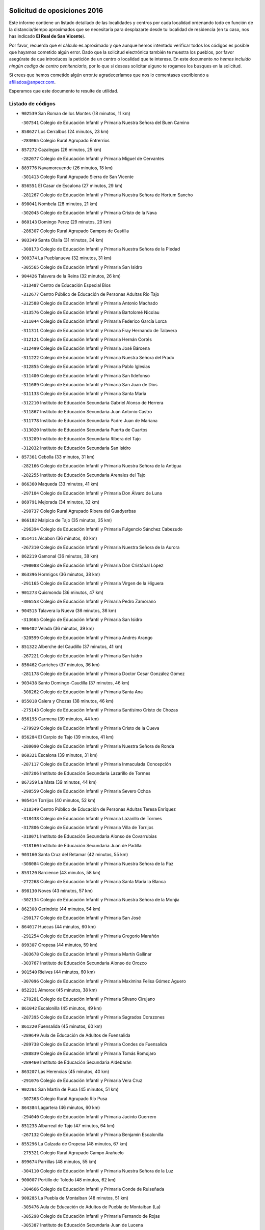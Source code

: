 

.. image:: logo.png
   :align: center

Solicitud de oposiciones 2016
======================================================

  
  
Este informe contiene un listado detallado de las localidades y centros por cada
localidad ordenando todo en función de la distancia/tiempo aproximados que se
necesitaría para desplazarte desde tu localidad de residencia (en tu caso,
nos has indicado **El Real de San Vicente**).

Por favor, recuerda que el cálculo es aproximado y que aunque hemos
intentado verificar todos los códigos es posible que hayamos cometido algún
error. Dado que la solicitud electrónica también te muestra los pueblos, por
favor asegúrate de que introduces la petición de un centro o localidad que
te interese. En este documento
*no hemos incluido ningún codigo de centro penitenciario*, por lo que si deseas
solicitar alguno te rogamos los busques en la solicitud.

Si crees que hemos cometido algún error,te agradeceríamos que nos lo comentases
escribiendo a afiliados@anpecr.com.

Esperamos que este documento te resulte de utilidad.



Listado de códigos
-------------------


- ``902539`` San Roman de los Montes  (18 minutos, 11 km)

  -``307541`` Colegio de Educación Infantil y Primaria Nuestra Señora del Buen Camino
    

- ``858627`` Los Cerralbos  (24 minutos, 23 km)

  -``283065`` Colegio Rural Agrupado Entrerríos
    

- ``857272`` Cazalegas  (26 minutos, 25 km)

  -``282077`` Colegio de Educación Infantil y Primaria Miguel de Cervantes
    

- ``889776`` Navamorcuende  (26 minutos, 18 km)

  -``301413`` Colegio Rural Agrupado Sierra de San Vicente
    

- ``856551`` El Casar de Escalona  (27 minutos, 29 km)

  -``281267`` Colegio de Educación Infantil y Primaria Nuestra Señora de Hortum Sancho
    

- ``898041`` Nombela  (28 minutos, 21 km)

  -``302045`` Colegio de Educación Infantil y Primaria Cristo de la Nava
    

- ``860143`` Domingo Perez  (29 minutos, 29 km)

  -``286307`` Colegio Rural Agrupado Campos de Castilla
    

- ``903349`` Santa Olalla  (31 minutos, 34 km)

  -``308173`` Colegio de Educación Infantil y Primaria Nuestra Señora de la Piedad
    

- ``900374`` La Pueblanueva  (32 minutos, 31 km)

  -``305565`` Colegio de Educación Infantil y Primaria San Isidro
    

- ``904426`` Talavera de la Reina  (32 minutos, 26 km)

  -``313487`` Centro de Educación Especial Bios
    

  -``312677`` Centro Público de Educación de Personas Adultas Río Tajo
    

  -``312588`` Colegio de Educación Infantil y Primaria Antonio Machado
    

  -``313576`` Colegio de Educación Infantil y Primaria Bartolomé Nicolau
    

  -``311044`` Colegio de Educación Infantil y Primaria Federico García Lorca
    

  -``311311`` Colegio de Educación Infantil y Primaria Fray Hernando de Talavera
    

  -``312121`` Colegio de Educación Infantil y Primaria Hernán Cortés
    

  -``312499`` Colegio de Educación Infantil y Primaria José Bárcena
    

  -``311222`` Colegio de Educación Infantil y Primaria Nuestra Señora del Prado
    

  -``312855`` Colegio de Educación Infantil y Primaria Pablo Iglesias
    

  -``311400`` Colegio de Educación Infantil y Primaria San Ildefonso
    

  -``311689`` Colegio de Educación Infantil y Primaria San Juan de Dios
    

  -``311133`` Colegio de Educación Infantil y Primaria Santa María
    

  -``312210`` Instituto de Educación Secundaria Gabriel Alonso de Herrera
    

  -``311867`` Instituto de Educación Secundaria Juan Antonio Castro
    

  -``311778`` Instituto de Educación Secundaria Padre Juan de Mariana
    

  -``313020`` Instituto de Educación Secundaria Puerta de Cuartos
    

  -``313209`` Instituto de Educación Secundaria Ribera del Tajo
    

  -``312032`` Instituto de Educación Secundaria San Isidro
    

- ``857361`` Cebolla  (33 minutos, 31 km)

  -``282166`` Colegio de Educación Infantil y Primaria Nuestra Señora de la Antigua
    

  -``282255`` Instituto de Educación Secundaria Arenales del Tajo
    

- ``866360`` Maqueda  (33 minutos, 41 km)

  -``297104`` Colegio de Educación Infantil y Primaria Don Álvaro de Luna
    

- ``869791`` Mejorada  (34 minutos, 32 km)

  -``298737`` Colegio Rural Agrupado Ribera del Guadyerbas
    

- ``866182`` Malpica de Tajo  (35 minutos, 35 km)

  -``296394`` Colegio de Educación Infantil y Primaria Fulgencio Sánchez Cabezudo
    

- ``851411`` Alcabon  (36 minutos, 40 km)

  -``267310`` Colegio de Educación Infantil y Primaria Nuestra Señora de la Aurora
    

- ``862219`` Gamonal  (36 minutos, 38 km)

  -``290088`` Colegio de Educación Infantil y Primaria Don Cristóbal López
    

- ``863396`` Hormigos  (36 minutos, 38 km)

  -``291165`` Colegio de Educación Infantil y Primaria Virgen de la Higuera
    

- ``901273`` Quismondo  (36 minutos, 47 km)

  -``306553`` Colegio de Educación Infantil y Primaria Pedro Zamorano
    

- ``904515`` Talavera la Nueva  (36 minutos, 36 km)

  -``313665`` Colegio de Educación Infantil y Primaria San Isidro
    

- ``906402`` Velada  (36 minutos, 39 km)

  -``320599`` Colegio de Educación Infantil y Primaria Andrés Arango
    

- ``851322`` Alberche del Caudillo  (37 minutos, 41 km)

  -``267221`` Colegio de Educación Infantil y Primaria San Isidro
    

- ``856462`` Carriches  (37 minutos, 36 km)

  -``281178`` Colegio de Educación Infantil y Primaria Doctor Cesar González Gómez
    

- ``903438`` Santo Domingo-Caudilla  (37 minutos, 46 km)

  -``308262`` Colegio de Educación Infantil y Primaria Santa Ana
    

- ``855018`` Calera y Chozas  (38 minutos, 46 km)

  -``275143`` Colegio de Educación Infantil y Primaria Santísimo Cristo de Chozas
    

- ``856195`` Carmena  (39 minutos, 44 km)

  -``279929`` Colegio de Educación Infantil y Primaria Cristo de la Cueva
    

- ``856284`` El Carpio de Tajo  (39 minutos, 41 km)

  -``280090`` Colegio de Educación Infantil y Primaria Nuestra Señora de Ronda
    

- ``860321`` Escalona  (39 minutos, 31 km)

  -``287117`` Colegio de Educación Infantil y Primaria Inmaculada Concepción
    

  -``287206`` Instituto de Educación Secundaria Lazarillo de Tormes
    

- ``867359`` La Mata  (39 minutos, 44 km)

  -``298559`` Colegio de Educación Infantil y Primaria Severo Ochoa
    

- ``905414`` Torrijos  (40 minutos, 52 km)

  -``318349`` Centro Público de Educación de Personas Adultas Teresa Enríquez
    

  -``318438`` Colegio de Educación Infantil y Primaria Lazarillo de Tormes
    

  -``317806`` Colegio de Educación Infantil y Primaria Villa de Torrijos
    

  -``318071`` Instituto de Educación Secundaria Alonso de Covarrubias
    

  -``318160`` Instituto de Educación Secundaria Juan de Padilla
    

- ``903160`` Santa Cruz del Retamar  (42 minutos, 55 km)

  -``308084`` Colegio de Educación Infantil y Primaria Nuestra Señora de la Paz
    

- ``853120`` Barcience  (43 minutos, 58 km)

  -``272268`` Colegio de Educación Infantil y Primaria Santa María la Blanca
    

- ``898130`` Noves  (43 minutos, 57 km)

  -``302134`` Colegio de Educación Infantil y Primaria Nuestra Señora de la Monjia
    

- ``862308`` Gerindote  (44 minutos, 54 km)

  -``290177`` Colegio de Educación Infantil y Primaria San José
    

- ``864017`` Huecas  (44 minutos, 60 km)

  -``291254`` Colegio de Educación Infantil y Primaria Gregorio Marañón
    

- ``899307`` Oropesa  (44 minutos, 59 km)

  -``303678`` Colegio de Educación Infantil y Primaria Martín Gallinar
    

  -``303767`` Instituto de Educación Secundaria Alonso de Orozco
    

- ``901540`` Rielves  (44 minutos, 60 km)

  -``307096`` Colegio de Educación Infantil y Primaria Maximina Felisa Gómez Aguero
    

- ``852221`` Almorox  (45 minutos, 38 km)

  -``270281`` Colegio de Educación Infantil y Primaria Silvano Cirujano
    

- ``861042`` Escalonilla  (45 minutos, 49 km)

  -``287395`` Colegio de Educación Infantil y Primaria Sagrados Corazones
    

- ``861220`` Fuensalida  (45 minutos, 60 km)

  -``289649`` Aula de Educación de Adultos de Fuensalida
    

  -``289738`` Colegio de Educación Infantil y Primaria Condes de Fuensalida
    

  -``288839`` Colegio de Educación Infantil y Primaria Tomás Romojaro
    

  -``289460`` Instituto de Educación Secundaria Aldebarán
    

- ``863207`` Las Herencias  (45 minutos, 40 km)

  -``291076`` Colegio de Educación Infantil y Primaria Vera Cruz
    

- ``902261`` San Martin de Pusa  (45 minutos, 51 km)

  -``307363`` Colegio Rural Agrupado Río Pusa
    

- ``864384`` Lagartera  (46 minutos, 60 km)

  -``294040`` Colegio de Educación Infantil y Primaria Jacinto Guerrero
    

- ``851233`` Albarreal de Tajo  (47 minutos, 64 km)

  -``267132`` Colegio de Educación Infantil y Primaria Benjamín Escalonilla
    

- ``855296`` La Calzada de Oropesa  (48 minutos, 67 km)

  -``275321`` Colegio Rural Agrupado Campo Arañuelo
    

- ``899674`` Parrillas  (48 minutos, 55 km)

  -``304110`` Colegio de Educación Infantil y Primaria Nuestra Señora de la Luz
    

- ``900007`` Portillo de Toledo  (48 minutos, 62 km)

  -``304666`` Colegio de Educación Infantil y Primaria Conde de Ruiseñada
    

- ``900285`` La Puebla de Montalban  (48 minutos, 51 km)

  -``305476`` Aula de Educación de Adultos de Puebla de Montalban (La)
    

  -``305298`` Colegio de Educación Infantil y Primaria Fernando de Rojas
    

  -``305387`` Instituto de Educación Secundaria Juan de Lucena
    

- ``854208`` Burujon  (49 minutos, 66 km)

  -``274155`` Colegio de Educación Infantil y Primaria Juan XXIII
    

- ``907034`` Las Ventas de Retamosa  (49 minutos, 70 km)

  -``320777`` Colegio de Educación Infantil y Primaria Santiago Paniego
    

- ``869880`` El Membrillo  (50 minutos, 45 km)

  -``298826`` Colegio de Educación Infantil y Primaria Ortega Pérez
    

- ``851500`` Alcaudete de la Jara  (51 minutos, 48 km)

  -``269931`` Colegio de Educación Infantil y Primaria Rufino Mansi
    

- ``852043`` Alcolea de Tajo  (51 minutos, 62 km)

  -``270003`` Colegio Rural Agrupado Río Tajo
    

- ``855107`` Calypo Fado  (51 minutos, 77 km)

  -``275232`` Colegio de Educación Infantil y Primaria Calypo
    

- ``889409`` Navalcan  (52 minutos, 58 km)

  -``301057`` Colegio de Educación Infantil y Primaria Blas Tello
    

- ``889598`` Los Navalmorales  (52 minutos, 58 km)

  -``301146`` Colegio de Educación Infantil y Primaria San Francisco
    

  -``301235`` Instituto de Educación Secundaria los Navalmorales
    

- ``908022`` Villamiel de Toledo  (52 minutos, 67 km)

  -``322119`` Colegio de Educación Infantil y Primaria Nuestra Señora de la Redonda
    

- ``857094`` Casarrubios del Monte  (53 minutos, 79 km)

  -``281356`` Colegio de Educación Infantil y Primaria San Juan de Dios
    

- ``879878`` Mentrida  (53 minutos, 70 km)

  -``299547`` Colegio de Educación Infantil y Primaria Luis Solana
    

  -``299636`` Instituto de Educación Secundaria Antonio Jiménez-Landi
    

- ``900463`` El Puente del Arzobispo  (53 minutos, 64 km)

  -``305654`` Colegio Rural Agrupado Villas del Tajo
    

- ``906313`` Valmojado  (53 minutos, 73 km)

  -``320310`` Aula de Educación de Adultos de Valmojado
    

  -``320132`` Colegio de Educación Infantil y Primaria Santo Domingo de Guzmán
    

  -``320221`` Instituto de Educación Secundaria Cañada Real
    

- ``853309`` Bargas  (54 minutos, 75 km)

  -``272357`` Colegio de Educación Infantil y Primaria Santísimo Cristo de la Sala
    

  -``273078`` Instituto de Educación Secundaria Julio Verne
    

- ``855474`` Camarenilla  (55 minutos, 77 km)

  -``277030`` Colegio de Educación Infantil y Primaria Nuestra Señora del Rosario
    

- ``852599`` Arcicollar  (56 minutos, 71 km)

  -``271180`` Colegio de Educación Infantil y Primaria San Blas
    

- ``853498`` Belvis de la Jara  (56 minutos, 56 km)

  -``273167`` Colegio de Educación Infantil y Primaria Fernando Jiménez de Gregorio
    

  -``273256`` Instituto de Educación Secundaria Obligatoria la Jara
    

- ``855385`` Camarena  (56 minutos, 76 km)

  -``276131`` Colegio de Educación Infantil y Primaria Alonso Rodríguez
    

  -``276042`` Colegio de Educación Infantil y Primaria María del Mar
    

  -``276220`` Instituto de Educación Secundaria Blas de Prado
    

- ``898597`` Olias del Rey  (56 minutos, 81 km)

  -``303211`` Colegio de Educación Infantil y Primaria Pedro Melendo García
    

- ``899496`` Palomeque  (57 minutos, 87 km)

  -``303856`` Colegio de Educación Infantil y Primaria San Juan Bautista
    

- ``899763`` Las Perdices  (57 minutos, 78 km)

  -``304399`` Colegio de Educación Infantil y Primaria Pintor Tomás Camarero
    

- ``905236`` Toledo  (57 minutos, 79 km)

  -``317083`` Centro de Educación Especial Ciudad de Toledo
    

  -``315730`` Centro Público de Educación de Personas Adultas Gustavo Adolfo Bécquer
    

  -``317172`` Centro Público de Educación de Personas Adultas Polígono
    

  -``315007`` Colegio de Educación Infantil y Primaria Alfonso Vi
    

  -``314108`` Colegio de Educación Infantil y Primaria Ángel del Alcázar
    

  -``316540`` Colegio de Educación Infantil y Primaria Ciudad de Aquisgrán
    

  -``315463`` Colegio de Educación Infantil y Primaria Ciudad de Nara
    

  -``316273`` Colegio de Educación Infantil y Primaria Escultor Alberto Sánchez
    

  -``317539`` Colegio de Educación Infantil y Primaria Europa
    

  -``314297`` Colegio de Educación Infantil y Primaria Fábrica de Armas
    

  -``315285`` Colegio de Educación Infantil y Primaria Garcilaso de la Vega
    

  -``315374`` Colegio de Educación Infantil y Primaria Gómez Manrique
    

  -``316362`` Colegio de Educación Infantil y Primaria Gregorio Marañón
    

  -``314742`` Colegio de Educación Infantil y Primaria Jaime de Foxa
    

  -``316095`` Colegio de Educación Infantil y Primaria Juan de Padilla
    

  -``314019`` Colegio de Educación Infantil y Primaria la Candelaria
    

  -``315552`` Colegio de Educación Infantil y Primaria San Lucas y María
    

  -``314386`` Colegio de Educación Infantil y Primaria Santa Teresa
    

  -``317628`` Colegio de Educación Infantil y Primaria Valparaíso
    

  -``315196`` Instituto de Educación Secundaria Alfonso X el Sabio
    

  -``314653`` Instituto de Educación Secundaria Azarquiel
    

  -``316818`` Instituto de Educación Secundaria Carlos III
    

  -``314564`` Instituto de Educación Secundaria el Greco
    

  -``315641`` Instituto de Educación Secundaria Juanelo Turriano
    

  -``317261`` Instituto de Educación Secundaria María Pacheco
    

  -``317350`` Instituto de Educación Secundaria Obligatoria Princesa Galiana
    

  -``316451`` Instituto de Educación Secundaria Sefarad
    

  -``314475`` Instituto de Educación Secundaria Universidad Laboral
    

- ``905325`` La Torre de Esteban Hambran  (57 minutos, 79 km)

  -``317717`` Colegio de Educación Infantil y Primaria Juan Aguado
    

- ``854397`` Cabañas de la Sagra  (58 minutos, 86 km)

  -``274244`` Colegio de Educación Infantil y Primaria San Isidro Labrador
    

- ``858716`` Chozas de Canales  (58 minutos, 86 km)

  -``283154`` Colegio de Educación Infantil y Primaria Santa María Magdalena
    

- ``866093`` Magan  (58 minutos, 86 km)

  -``296205`` Colegio de Educación Infantil y Primaria Santa Marina
    

- ``886980`` Mocejon  (58 minutos, 86 km)

  -``300069`` Aula de Educación de Adultos de Mocejon
    

  -``299903`` Colegio de Educación Infantil y Primaria Miguel de Cervantes
    

- ``859704`` Cobisa  (59 minutos, 88 km)

  -``284053`` Colegio de Educación Infantil y Primaria Cardenal Tavera
    

  -``284142`` Colegio de Educación Infantil y Primaria Gloria Fuertes
    

- ``853031`` Arges  (1h, 87 km)

  -``272179`` Colegio de Educación Infantil y Primaria Miguel de Cervantes
    

  -``271369`` Colegio de Educación Infantil y Primaria Tirso de Molina
    

- ``854575`` Calalberche  (1h, 75 km)

  -``275054`` Colegio de Educación Infantil y Primaria Ribera del Alberche
    

- ``857450`` Cedillo del Condado  (1h, 91 km)

  -``282344`` Colegio de Educación Infantil y Primaria Nuestra Señora de la Natividad
    

- ``865283`` Lominchar  (1h, 90 km)

  -``295039`` Colegio de Educación Infantil y Primaria Ramón y Cajal
    

- ``889687`` Los Navalucillos  (1h, 66 km)

  -``301324`` Colegio de Educación Infantil y Primaria Nuestra Señora de las Saleras
    

- ``911171`` Yunclillos  (1h, 87 km)

  -``324195`` Colegio de Educación Infantil y Primaria Nuestra Señora de la Salud
    

- ``854119`` Burguillos de Toledo  (1h 1min, 89 km)

  -``274066`` Colegio de Educación Infantil y Primaria Victorio Macho
    

- ``863029`` Guadamur  (1h 2min, 92 km)

  -``290266`` Colegio de Educación Infantil y Primaria Nuestra Señora de la Natividad
    

- ``888788`` Nambroca  (1h 2min, 91 km)

  -``300514`` Colegio de Educación Infantil y Primaria la Fuente
    

- ``865005`` Layos  (1h 3min, 90 km)

  -``294229`` Colegio de Educación Infantil y Primaria María Magdalena
    

- ``911082`` Yuncler  (1h 3min, 94 km)

  -``324006`` Colegio de Educación Infantil y Primaria Remigio Laín
    

- ``911260`` Yuncos  (1h 3min, 95 km)

  -``324462`` Colegio de Educación Infantil y Primaria Guillermo Plaza
    

  -``324284`` Colegio de Educación Infantil y Primaria Nuestra Señora del Consuelo
    

  -``324551`` Colegio de Educación Infantil y Primaria Villa de Yuncos
    

  -``324373`` Instituto de Educación Secundaria la Cañuela
    

- ``898319`` Numancia de la Sagra  (1h 4min, 99 km)

  -``302223`` Colegio de Educación Infantil y Primaria Santísimo Cristo de la Misericordia
    

  -``302312`` Instituto de Educación Secundaria Profesor Emilio Lledó
    

- ``899852`` Polan  (1h 4min, 94 km)

  -``304577`` Aula de Educación de Adultos de Polan
    

  -``304488`` Colegio de Educación Infantil y Primaria José María Corcuera
    

- ``901451`` Recas  (1h 4min, 94 km)

  -``306731`` Colegio de Educación Infantil y Primaria Cesar Cabañas Caballero
    

  -``306820`` Instituto de Educación Secundaria Arcipreste de Canales
    

- ``902172`` San Martin de Montalban  (1h 4min, 71 km)

  -``307274`` Colegio de Educación Infantil y Primaria Santísimo Cristo de la Luz
    

- ``907490`` Villaluenga de la Sagra  (1h 4min, 93 km)

  -``321765`` Colegio de Educación Infantil y Primaria Juan Palarea
    

  -``321854`` Instituto de Educación Secundaria Castillo del Águila
    

- ``909744`` Villaseca de la Sagra  (1h 4min, 94 km)

  -``322753`` Colegio de Educación Infantil y Primaria Virgen de las Angustias
    

- ``910183`` El Viso de San Juan  (1h 4min, 93 km)

  -``323107`` Colegio de Educación Infantil y Primaria Fernando de Alarcón
    

  -``323296`` Colegio de Educación Infantil y Primaria Miguel Delibes
    

- ``859615`` Cobeja  (1h 6min, 96 km)

  -``283332`` Colegio de Educación Infantil y Primaria San Juan Bautista
    

- ``903527`` El Señorio de Illescas  (1h 7min, 102 km)

  -``308351`` Colegio de Educación Infantil y Primaria el Greco
    

- ``910361`` Yeles  (1h 7min, 103 km)

  -``323652`` Colegio de Educación Infantil y Primaria San Antonio
    

- ``852132`` Almonacid de Toledo  (1h 8min, 101 km)

  -``270192`` Colegio de Educación Infantil y Primaria Virgen de la Oliva
    

- ``888877`` La Nava de Ricomalillo  (1h 8min, 72 km)

  -``300603`` Colegio de Educación Infantil y Primaria Nuestra Señora del Amor de Dios
    

- ``851055`` Ajofrin  (1h 9min, 100 km)

  -``266322`` Colegio de Educación Infantil y Primaria Jacinto Guerrero
    

- ``864295`` Illescas  (1h 9min, 104 km)

  -``292331`` Centro Público de Educación de Personas Adultas Pedro Gumiel
    

  -``293230`` Colegio de Educación Infantil y Primaria Clara Campoamor
    

  -``293141`` Colegio de Educación Infantil y Primaria Ilarcuris
    

  -``292242`` Colegio de Educación Infantil y Primaria la Constitución
    

  -``292064`` Colegio de Educación Infantil y Primaria Martín Chico
    

  -``293052`` Instituto de Educación Secundaria Condestable Álvaro de Luna
    

  -``292153`` Instituto de Educación Secundaria Juan de Padilla
    

- ``888966`` Navahermosa  (1h 9min, 79 km)

  -``300970`` Centro Público de Educación de Personas Adultas la Raña
    

  -``300792`` Colegio de Educación Infantil y Primaria San Miguel Arcángel
    

  -``300881`` Instituto de Educación Secundaria Obligatoria Manuel de Guzmán
    

- ``856373`` Carranque  (1h 10min, 98 km)

  -``280279`` Colegio de Educación Infantil y Primaria Guadarrama
    

  -``281089`` Colegio de Educación Infantil y Primaria Villa de Materno
    

  -``280368`` Instituto de Educación Secundaria Libertad
    

- ``889954`` Noez  (1h 10min, 101 km)

  -``301780`` Colegio de Educación Infantil y Primaria Santísimo Cristo de la Salud
    

- ``899585`` Pantoja  (1h 10min, 105 km)

  -``304021`` Colegio de Educación Infantil y Primaria Marqueses de Manzanedo
    

- ``851144`` Alameda de la Sagra  (1h 11min, 111 km)

  -``267043`` Colegio de Educación Infantil y Primaria Nuestra Señora de la Asunción
    

- ``852310`` Añover de Tajo  (1h 11min, 106 km)

  -``270370`` Colegio de Educación Infantil y Primaria Conde de Mayalde
    

  -``271091`` Instituto de Educación Secundaria San Blas
    

- ``867170`` Mascaraque  (1h 11min, 108 km)

  -``297382`` Colegio de Educación Infantil y Primaria Juan de Padilla
    

- ``869602`` Mazarambroz  (1h 11min, 103 km)

  -``298648`` Colegio de Educación Infantil y Primaria Nuestra Señora del Sagrario
    

- ``908111`` Villaminaya  (1h 12min, 108 km)

  -``322208`` Colegio de Educación Infantil y Primaria Santo Domingo de Silos
    

- ``861131`` Esquivias  (1h 13min, 109 km)

  -``288650`` Colegio de Educación Infantil y Primaria Catalina de Palacios
    

  -``288472`` Colegio de Educación Infantil y Primaria Miguel de Cervantes
    

  -``288561`` Instituto de Educación Secundaria Alonso Quijada
    

- ``900552`` Pulgar  (1h 13min, 103 km)

  -``305743`` Colegio de Educación Infantil y Primaria Nuestra Señora de la Blanca
    

- ``904337`` Sonseca  (1h 13min, 108 km)

  -``310879`` Centro Público de Educación de Personas Adultas Cum Laude
    

  -``310968`` Colegio de Educación Infantil y Primaria Peñamiel
    

  -``310501`` Colegio de Educación Infantil y Primaria San Juan Evangelista
    

  -``310690`` Instituto de Educación Secundaria la Sisla
    

- ``906135`` Ugena  (1h 13min, 106 km)

  -``318705`` Colegio de Educación Infantil y Primaria Miguel de Cervantes
    

  -``318894`` Colegio de Educación Infantil y Primaria Tres Torres
    

- ``899218`` Orgaz  (1h 14min, 111 km)

  -``303589`` Colegio de Educación Infantil y Primaria Conde de Orgaz
    

- ``905503`` Totanes  (1h 14min, 107 km)

  -``318527`` Colegio de Educación Infantil y Primaria Inmaculada Concepción
    

- ``879789`` Menasalbas  (1h 15min, 84 km)

  -``299458`` Colegio de Educación Infantil y Primaria Nuestra Señora de Fátima
    

- ``888699`` Mora  (1h 15min, 112 km)

  -``300425`` Aula de Educación de Adultos de Mora
    

  -``300247`` Colegio de Educación Infantil y Primaria Fernando Martín
    

  -``300158`` Colegio de Educación Infantil y Primaria José Ramón Villa
    

  -``300336`` Instituto de Educación Secundaria Peñas Negras
    

- ``909833`` Villasequilla  (1h 15min, 108 km)

  -``322842`` Colegio de Educación Infantil y Primaria San Isidro Labrador
    

- ``853587`` Borox  (1h 16min, 114 km)

  -``273345`` Colegio de Educación Infantil y Primaria Nuestra Señora de la Salud
    

- ``862030`` Galvez  (1h 16min, 85 km)

  -``289827`` Colegio de Educación Infantil y Primaria San Juan de la Cruz
    

  -``289916`` Instituto de Educación Secundaria Montes de Toledo
    

- ``866271`` Manzaneque  (1h 16min, 116 km)

  -``297015`` Colegio de Educación Infantil y Primaria Álvarez de Toledo
    

- ``855563`` El Campillo de la Jara  (1h 17min, 82 km)

  -``277219`` Colegio Rural Agrupado la Jara
    

- ``904159`` Seseña  (1h 19min, 115 km)

  -``308440`` Colegio de Educación Infantil y Primaria Gabriel Uriarte
    

  -``310056`` Colegio de Educación Infantil y Primaria Juan Carlos I
    

  -``308807`` Colegio de Educación Infantil y Primaria Sisius
    

  -``308718`` Instituto de Educación Secundaria las Salinas
    

  -``308629`` Instituto de Educación Secundaria Margarita Salas
    

- ``864106`` Huerta de Valdecarabanos  (1h 20min, 118 km)

  -``291343`` Colegio de Educación Infantil y Primaria Virgen del Rosario de Pastores
    

- ``860054`` Cuerva  (1h 21min, 91 km)

  -``286218`` Colegio de Educación Infantil y Primaria Soledad Alonso Dorado
    

- ``906591`` Las Ventas con Peña Aguilera  (1h 21min, 89 km)

  -``320688`` Colegio de Educación Infantil y Primaria Nuestra Señora del Águila
    

- ``908200`` Villamuelas  (1h 21min, 115 km)

  -``322397`` Colegio de Educación Infantil y Primaria Santa María Magdalena
    

- ``910450`` Yepes  (1h 21min, 118 km)

  -``323741`` Colegio de Educación Infantil y Primaria Rafael García Valiño
    

  -``323830`` Instituto de Educación Secundaria Carpetania
    

- ``858805`` Ciruelos  (1h 22min, 125 km)

  -``283243`` Colegio de Educación Infantil y Primaria Santísimo Cristo de la Misericordia
    

- ``904248`` Seseña Nuevo  (1h 22min, 119 km)

  -``310323`` Centro Público de Educación de Personas Adultas de Seseña Nuevo
    

  -``310412`` Colegio de Educación Infantil y Primaria el Quiñón
    

  -``310145`` Colegio de Educación Infantil y Primaria Fernando de Rojas
    

  -``310234`` Colegio de Educación Infantil y Primaria Gloria Fuertes
    

- ``899129`` Ontigola  (1h 25min, 124 km)

  -``303300`` Colegio de Educación Infantil y Primaria Virgen del Rosario
    

- ``902350`` San Pablo de los Montes  (1h 25min, 95 km)

  -``307452`` Colegio de Educación Infantil y Primaria Nuestra Señora de Gracia
    

- ``910272`` Los Yebenes  (1h 25min, 124 km)

  -``323563`` Aula de Educación de Adultos de Yebenes (Los)
    

  -``323385`` Colegio de Educación Infantil y Primaria San José de Calasanz
    

  -``323474`` Instituto de Educación Secundaria Guadalerzas
    

- ``908578`` Villanueva de Bogas  (1h 26min, 126 km)

  -``322575`` Colegio de Educación Infantil y Primaria Santa Ana
    

- ``898408`` Ocaña  (1h 27min, 130 km)

  -``302868`` Centro Público de Educación de Personas Adultas Gutierre de Cárdenas
    

  -``303122`` Colegio de Educación Infantil y Primaria Pastor Poeta
    

  -``302401`` Colegio de Educación Infantil y Primaria San José de Calasanz
    

  -``302590`` Instituto de Educación Secundaria Alonso de Ercilla
    

  -``302779`` Instituto de Educación Secundaria Miguel Hernández
    

- ``906046`` Turleque  (1h 28min, 133 km)

  -``318616`` Colegio de Educación Infantil y Primaria Fernán González
    

- ``859893`` Consuegra  (1h 29min, 141 km)

  -``285130`` Centro Público de Educación de Personas Adultas Castillo de Consuegra
    

  -``284320`` Colegio de Educación Infantil y Primaria Miguel de Cervantes
    

  -``284231`` Colegio de Educación Infantil y Primaria Santísimo Cristo de la Vera Cruz
    

  -``285041`` Instituto de Educación Secundaria Consaburum
    

- ``860232`` Dosbarrios  (1h 29min, 137 km)

  -``287028`` Colegio de Educación Infantil y Primaria San Isidro Labrador
    

- ``863118`` La Guardia  (1h 30min, 133 km)

  -``290355`` Colegio de Educación Infantil y Primaria Valentín Escobar
    

- ``889865`` Noblejas  (1h 30min, 137 km)

  -``301691`` Aula de Educación de Adultos de Noblejas
    

  -``301502`` Colegio de Educación Infantil y Primaria Santísimo Cristo de las Injurias
    

- ``867081`` Marjaliza  (1h 31min, 131 km)

  -``297293`` Colegio de Educación Infantil y Primaria San Juan
    

- ``905058`` Tembleque  (1h 31min, 137 km)

  -``313754`` Colegio de Educación Infantil y Primaria Antonia González
    

- ``865372`` Madridejos  (1h 33min, 147 km)

  -``296027`` Aula de Educación de Adultos de Madridejos
    

  -``296116`` Centro de Educación Especial Mingoliva
    

  -``295128`` Colegio de Educación Infantil y Primaria Garcilaso de la Vega
    

  -``295306`` Colegio de Educación Infantil y Primaria Santa Ana
    

  -``295217`` Instituto de Educación Secundaria Valdehierro
    

- ``856006`` Camuñas  (1h 35min, 156 km)

  -``277308`` Colegio de Educación Infantil y Primaria Cardenal Cisneros
    

- ``902083`` El Romeral  (1h 37min, 143 km)

  -``307185`` Colegio de Educación Infantil y Primaria Silvano Cirujano
    

- ``906224`` Urda  (1h 37min, 151 km)

  -``320043`` Colegio de Educación Infantil y Primaria Santo Cristo
    

- ``909655`` Villarrubia de Santiago  (1h 37min, 144 km)

  -``322664`` Colegio de Educación Infantil y Primaria Nuestra Señora del Castellar
    

- ``910094`` Villatobas  (1h 38min, 148 km)

  -``323018`` Colegio de Educación Infantil y Primaria Sagrado Corazón de Jesús
    

- ``825046`` Retuerta del Bullaque  (1h 41min, 111 km)

  -``177133`` Colegio Rural Agrupado Montes de Toledo
    

- ``865194`` Lillo  (1h 41min, 149 km)

  -``294318`` Colegio de Educación Infantil y Primaria Marcelino Murillo
    

- ``820362`` Herencia  (1h 43min, 168 km)

  -``155350`` Aula de Educación de Adultos de Herencia
    

  -``155172`` Colegio de Educación Infantil y Primaria Carrasco Alcalde
    

  -``155261`` Instituto de Educación Secundaria Hermógenes Rodríguez
    

- ``907301`` Villafranca de los Caballeros  (1h 43min, 169 km)

  -``321587`` Colegio de Educación Infantil y Primaria Miguel de Cervantes
    

  -``321676`` Instituto de Educación Secundaria Obligatoria la Falcata
    

- ``903071`` Santa Cruz de la Zarza  (1h 45min, 161 km)

  -``307630`` Colegio de Educación Infantil y Primaria Eduardo Palomo Rodríguez
    

  -``307819`` Instituto de Educación Secundaria Obligatoria Velsinia
    

- ``842145`` Alovera  (1h 46min, 169 km)

  -``240676`` Aula de Educación de Adultos de Alovera
    

  -``240587`` Colegio de Educación Infantil y Primaria Campiña Verde
    

  -``240309`` Colegio de Educación Infantil y Primaria Parque Vallejo
    

  -``240120`` Colegio de Educación Infantil y Primaria Virgen de la Paz
    

  -``240498`` Instituto de Educación Secundaria Carmen Burgos de Seguí
    

- ``842501`` Azuqueca de Henares  (1h 46min, 163 km)

  -``241575`` Centro Público de Educación de Personas Adultas Clara Campoamor
    

  -``242107`` Colegio de Educación Infantil y Primaria la Espiga
    

  -``242018`` Colegio de Educación Infantil y Primaria la Paloma
    

  -``241119`` Colegio de Educación Infantil y Primaria la Paz
    

  -``241664`` Colegio de Educación Infantil y Primaria Maestra Plácida Herranz
    

  -``241842`` Colegio de Educación Infantil y Primaria Siglo XXI
    

  -``241208`` Colegio de Educación Infantil y Primaria Virgen de la Soledad
    

  -``241397`` Instituto de Educación Secundaria Arcipreste de Hita
    

  -``241753`` Instituto de Educación Secundaria Profesor Domínguez Ortiz
    

  -``241486`` Instituto de Educación Secundaria San Isidro
    

- ``859982`` Corral de Almaguer  (1h 46min, 169 km)

  -``285319`` Colegio de Educación Infantil y Primaria Nuestra Señora de la Muela
    

  -``286129`` Instituto de Educación Secundaria la Besana
    

- ``820184`` Fuente el Fresno  (1h 47min, 161 km)

  -``154818`` Colegio de Educación Infantil y Primaria Miguel Delibes
    

- ``907212`` Villacañas  (1h 47min, 154 km)

  -``321498`` Aula de Educación de Adultos de Villacañas
    

  -``321031`` Colegio de Educación Infantil y Primaria Santa Bárbara
    

  -``321309`` Instituto de Educación Secundaria Enrique de Arfe
    

  -``321120`` Instituto de Educación Secundaria Garcilaso de la Vega
    

- ``813439`` Alcazar de San Juan  (1h 48min, 180 km)

  -``137808`` Centro Público de Educación de Personas Adultas Enrique Tierno Galván
    

  -``137719`` Colegio de Educación Infantil y Primaria Alces
    

  -``137085`` Colegio de Educación Infantil y Primaria el Santo
    

  -``140223`` Colegio de Educación Infantil y Primaria Gloria Fuertes
    

  -``140401`` Colegio de Educación Infantil y Primaria Jardín de Arena
    

  -``137263`` Colegio de Educación Infantil y Primaria Jesús Ruiz de la Fuente
    

  -``137174`` Colegio de Educación Infantil y Primaria Juan de Austria
    

  -``139973`` Colegio de Educación Infantil y Primaria Pablo Ruiz Picasso
    

  -``137352`` Colegio de Educación Infantil y Primaria Santa Clara
    

  -``137530`` Instituto de Educación Secundaria Juan Bosco
    

  -``140045`` Instituto de Educación Secundaria María Zambrano
    

  -``137441`` Instituto de Educación Secundaria Miguel de Cervantes Saavedra
    

- ``815326`` Arenas de San Juan  (1h 48min, 177 km)

  -``143387`` Colegio Rural Agrupado de Arenas de San Juan
    

- ``830260`` Villarta de San Juan  (1h 48min, 174 km)

  -``199828`` Colegio de Educación Infantil y Primaria Nuestra Señora de la Paz
    

- ``843400`` Chiloeches  (1h 49min, 171 km)

  -``243551`` Colegio de Educación Infantil y Primaria José Inglés
    

  -``243640`` Instituto de Educación Secundaria Peñalba
    

- ``847463`` Quer  (1h 49min, 170 km)

  -``252828`` Colegio de Educación Infantil y Primaria Villa de Quer
    

- ``850334`` Villanueva de la Torre  (1h 49min, 170 km)

  -``255347`` Colegio de Educación Infantil y Primaria Gloria Fuertes
    

  -``255258`` Colegio de Educación Infantil y Primaria Paco Rabal
    

  -``255436`` Instituto de Educación Secundaria Newton-Salas
    

- ``844210`` El Coto  (1h 50min, 167 km)

  -``244272`` Colegio de Educación Infantil y Primaria el Coto
    

- ``849806`` Torrejon del Rey  (1h 50min, 167 km)

  -``254359`` Colegio de Educación Infantil y Primaria Virgen de las Candelas
    

- ``842234`` La Arboleda  (1h 51min, 175 km)

  -``240765`` Colegio de Educación Infantil y Primaria la Arboleda de Pioz
    

- ``842323`` Los Arenales  (1h 51min, 175 km)

  -``240854`` Colegio de Educación Infantil y Primaria María Montessori
    

- ``843133`` Cabanillas del Campo  (1h 51min, 174 km)

  -``242830`` Colegio de Educación Infantil y Primaria la Senda
    

  -``242741`` Colegio de Educación Infantil y Primaria los Olivos
    

  -``242563`` Colegio de Educación Infantil y Primaria San Blas
    

  -``242652`` Instituto de Educación Secundaria Ana María Matute
    

- ``843222`` El Casar  (1h 51min, 168 km)

  -``243195`` Aula de Educación de Adultos de Casar (El)
    

  -``243006`` Colegio de Educación Infantil y Primaria Maestros del Casar
    

  -``243284`` Instituto de Educación Secundaria Campiña Alta
    

  -``243373`` Instituto de Educación Secundaria Juan García Valdemora
    

- ``845020`` Guadalajara  (1h 51min, 175 km)

  -``245716`` Centro de Educación Especial Virgen del Amparo
    

  -``246615`` Centro Público de Educación de Personas Adultas Río Sorbe
    

  -``244639`` Colegio de Educación Infantil y Primaria Alcarria
    

  -``245805`` Colegio de Educación Infantil y Primaria Alvar Fáñez de Minaya
    

  -``246437`` Colegio de Educación Infantil y Primaria Badiel
    

  -``246070`` Colegio de Educación Infantil y Primaria Balconcillo
    

  -``244728`` Colegio de Educación Infantil y Primaria Cardenal Mendoza
    

  -``246259`` Colegio de Educación Infantil y Primaria el Doncel
    

  -``245082`` Colegio de Educación Infantil y Primaria Isidro Almazán
    

  -``247514`` Colegio de Educación Infantil y Primaria las Lomas
    

  -``246526`` Colegio de Educación Infantil y Primaria Ocejón
    

  -``247792`` Colegio de Educación Infantil y Primaria Parque de la Muñeca
    

  -``245171`` Colegio de Educación Infantil y Primaria Pedro Sanz Vázquez
    

  -``247158`` Colegio de Educación Infantil y Primaria Río Henares
    

  -``246704`` Colegio de Educación Infantil y Primaria Río Tajo
    

  -``245260`` Colegio de Educación Infantil y Primaria Rufino Blanco
    

  -``244817`` Colegio de Educación Infantil y Primaria San Pedro Apóstol
    

  -``247425`` Instituto de Educación Secundaria Aguas Vivas
    

  -``245627`` Instituto de Educación Secundaria Antonio Buero Vallejo
    

  -``245449`` Instituto de Educación Secundaria Brianda de Mendoza
    

  -``246348`` Instituto de Educación Secundaria Castilla
    

  -``247336`` Instituto de Educación Secundaria José Luis Sampedro
    

  -``246893`` Instituto de Educación Secundaria Liceo Caracense
    

  -``245538`` Instituto de Educación Secundaria Luis de Lucena
    

- ``847374`` Pozo de Guadalajara  (1h 51min, 171 km)

  -``252739`` Colegio de Educación Infantil y Primaria Santa Brígida
    

- ``821172`` Llanos del Caudillo  (1h 52min, 190 km)

  -``156071`` Colegio de Educación Infantil y Primaria el Oasis
    

- ``907123`` La Villa de Don Fadrique  (1h 52min, 166 km)

  -``320866`` Colegio de Educación Infantil y Primaria Ramón y Cajal
    

  -``320955`` Instituto de Educación Secundaria Obligatoria Leonor de Guzmán
    

- ``827022`` El Torno  (1h 53min, 136 km)

  -``191179`` Colegio de Educación Infantil y Primaria Nuestra Señora de Guadalupe
    

- ``854486`` Cabezamesada  (1h 53min, 179 km)

  -``274333`` Colegio de Educación Infantil y Primaria Alonso de Cárdenas
    

- ``817035`` Campo de Criptana  (1h 54min, 189 km)

  -``146807`` Aula de Educación de Adultos de Campo de Criptana
    

  -``146629`` Colegio de Educación Infantil y Primaria Domingo Miras
    

  -``146351`` Colegio de Educación Infantil y Primaria Sagrado Corazón
    

  -``146262`` Colegio de Educación Infantil y Primaria Virgen de Criptana
    

  -``146173`` Colegio de Educación Infantil y Primaria Virgen de la Paz
    

  -``146440`` Instituto de Educación Secundaria Isabel Perillán y Quirós
    

- ``844588`` Galapagos  (1h 54min, 172 km)

  -``244450`` Colegio de Educación Infantil y Primaria Clara Sánchez
    

- ``845487`` Iriepal  (1h 54min, 180 km)

  -``250396`` Colegio Rural Agrupado Francisco Ibáñez
    

- ``846297`` Marchamalo  (1h 54min, 178 km)

  -``251106`` Aula de Educación de Adultos de Marchamalo
    

  -``250841`` Colegio de Educación Infantil y Primaria Cristo de la Esperanza
    

  -``251017`` Colegio de Educación Infantil y Primaria Maestra Teodora
    

  -``250930`` Instituto de Educación Secundaria Alejo Vera
    

- ``821350`` Malagon  (1h 55min, 172 km)

  -``156616`` Aula de Educación de Adultos de Malagon
    

  -``156349`` Colegio de Educación Infantil y Primaria Cañada Real
    

  -``156438`` Colegio de Educación Infantil y Primaria Santa Teresa
    

  -``156527`` Instituto de Educación Secundaria Estados del Duque
    

- ``838731`` Tarancon  (1h 55min, 176 km)

  -``227173`` Centro Público de Educación de Personas Adultas Altomira
    

  -``227084`` Colegio de Educación Infantil y Primaria Duque de Riánsares
    

  -``227262`` Colegio de Educación Infantil y Primaria Gloria Fuertes
    

  -``227351`` Instituto de Educación Secundaria la Hontanilla
    

- ``846564`` Parque de las Castillas  (1h 55min, 168 km)

  -``252005`` Colegio de Educación Infantil y Primaria las Castillas
    

- ``847196`` Pioz  (1h 55min, 174 km)

  -``252461`` Colegio de Educación Infantil y Primaria Castillo de Pioz
    

- ``901095`` Quero  (1h 55min, 182 km)

  -``305832`` Colegio de Educación Infantil y Primaria Santiago Cabañas
    

- ``818023`` Cinco Casas  (1h 56min, 192 km)

  -``147617`` Colegio Rural Agrupado Alciares
    

- ``833324`` Fuente de Pedro Naharro  (1h 56min, 183 km)

  -``220780`` Colegio Rural Agrupado Retama
    

- ``849995`` Tortola de Henares  (1h 56min, 186 km)

  -``254448`` Colegio de Educación Infantil y Primaria Sagrado Corazón de Jesús
    

- ``830171`` Villarrubia de los Ojos  (1h 57min, 181 km)

  -``199739`` Aula de Educación de Adultos de Villarrubia de los Ojos
    

  -``198740`` Colegio de Educación Infantil y Primaria Rufino Blanco
    

  -``199461`` Colegio de Educación Infantil y Primaria Virgen de la Sierra
    

  -``199550`` Instituto de Educación Secundaria Guadiana
    

- ``844499`` Fontanar  (1h 57min, 187 km)

  -``244361`` Colegio de Educación Infantil y Primaria Virgen de la Soledad
    

- ``900196`` La Puebla de Almoradiel  (1h 57min, 174 km)

  -``305109`` Aula de Educación de Adultos de Puebla de Almoradiel (La)
    

  -``304755`` Colegio de Educación Infantil y Primaria Ramón y Cajal
    

  -``304844`` Instituto de Educación Secundaria Aldonza Lorenzo
    

- ``845209`` Horche  (1h 58min, 186 km)

  -``250029`` Colegio de Educación Infantil y Primaria Nº 2
    

  -``247881`` Colegio de Educación Infantil y Primaria San Roque
    

- ``849717`` Torija  (1h 59min, 194 km)

  -``254170`` Colegio de Educación Infantil y Primaria Virgen del Amparo
    

- ``850512`` Yunquera de Henares  (1h 59min, 190 km)

  -``255892`` Colegio de Educación Infantil y Primaria Nº 2
    

  -``255614`` Colegio de Educación Infantil y Primaria Virgen de la Granja
    

  -``255703`` Instituto de Educación Secundaria Clara Campoamor
    

- ``821539`` Manzanares  (2h 1min, 202 km)

  -``157426`` Centro Público de Educación de Personas Adultas San Blas
    

  -``156894`` Colegio de Educación Infantil y Primaria Altagracia
    

  -``156705`` Colegio de Educación Infantil y Primaria Divina Pastora
    

  -``157515`` Colegio de Educación Infantil y Primaria Enrique Tierno Galván
    

  -``157337`` Colegio de Educación Infantil y Primaria la Candelaria
    

  -``157248`` Instituto de Educación Secundaria Azuer
    

  -``157159`` Instituto de Educación Secundaria Pedro Álvarez Sotomayor
    

- ``831259`` Barajas de Melo  (2h 1min, 194 km)

  -``214667`` Colegio Rural Agrupado Fermín Caballero
    

- ``846019`` Lupiana  (2h 1min, 186 km)

  -``250663`` Colegio de Educación Infantil y Primaria Miguel de la Cuesta
    

- ``901184`` Quintanar de la Orden  (2h 1min, 194 km)

  -``306375`` Centro Público de Educación de Personas Adultas Luis Vives
    

  -``306464`` Colegio de Educación Infantil y Primaria Antonio Machado
    

  -``306008`` Colegio de Educación Infantil y Primaria Cristóbal Colón
    

  -``306286`` Instituto de Educación Secundaria Alonso Quijano
    

  -``306197`` Instituto de Educación Secundaria Infante Don Fadrique
    

- ``823426`` Porzuna  (2h 2min, 150 km)

  -``166336`` Aula de Educación de Adultos de Porzuna
    

  -``166247`` Colegio de Educación Infantil y Primaria Nuestra Señora del Rosario
    

  -``167057`` Instituto de Educación Secundaria Ribera del Bullaque
    

- ``825135`` El Robledo  (2h 2min, 143 km)

  -``177222`` Aula de Educación de Adultos de Robledo (El)
    

  -``177311`` Colegio Rural Agrupado Valle del Bullaque
    

- ``834134`` Horcajo de Santiago  (2h 2min, 188 km)

  -``221312`` Aula de Educación de Adultos de Horcajo de Santiago
    

  -``221223`` Colegio de Educación Infantil y Primaria José Montalvo
    

  -``221401`` Instituto de Educación Secundaria Orden de Santiago
    

- ``837298`` Saelices  (2h 2min, 196 km)

  -``226185`` Colegio Rural Agrupado Segóbriga
    

- ``850067`` Trijueque  (2h 2min, 198 km)

  -``254626`` Aula de Educación de Adultos de Trijueque
    

  -``254537`` Colegio de Educación Infantil y Primaria San Bernabé
    

- ``846475`` Mondejar  (2h 3min, 182 km)

  -``251651`` Centro Público de Educación de Personas Adultas Alcarria Baja
    

  -``251562`` Colegio de Educación Infantil y Primaria José Maldonado y Ayuso
    

  -``251740`` Instituto de Educación Secundaria Alcarria Baja
    

- ``821083`` Horcajo de los Montes  (2h 4min, 142 km)

  -``155806`` Colegio Rural Agrupado San Isidro
    

  -``155717`` Instituto de Educación Secundaria Montes de Cabañeros
    

- ``879967`` Miguel Esteban  (2h 4min, 184 km)

  -``299725`` Colegio de Educación Infantil y Primaria Cervantes
    

  -``299814`` Instituto de Educación Secundaria Obligatoria Juan Patiño Torres
    

- ``908489`` Villanueva de Alcardete  (2h 4min, 189 km)

  -``322486`` Colegio de Educación Infantil y Primaria Nuestra Señora de la Piedad
    

- ``815415`` Argamasilla de Alba  (2h 5min, 205 km)

  -``143743`` Aula de Educación de Adultos de Argamasilla de Alba
    

  -``143654`` Colegio de Educación Infantil y Primaria Azorín
    

  -``143476`` Colegio de Educación Infantil y Primaria Divino Maestro
    

  -``143565`` Colegio de Educación Infantil y Primaria Nuestra Señora de Peñarroya
    

  -``143832`` Instituto de Educación Secundaria Vicente Cano
    

- ``818201`` Consolacion  (2h 5min, 214 km)

  -``153007`` Colegio de Educación Infantil y Primaria Virgen de Consolación
    

- ``826490`` Tomelloso  (2h 5min, 208 km)

  -``188753`` Centro de Educación Especial Ponce de León
    

  -``189652`` Centro Público de Educación de Personas Adultas Simienza
    

  -``189563`` Colegio de Educación Infantil y Primaria Almirante Topete
    

  -``186221`` Colegio de Educación Infantil y Primaria Carmelo Cortés
    

  -``186310`` Colegio de Educación Infantil y Primaria Doña Crisanta
    

  -``188575`` Colegio de Educación Infantil y Primaria Embajadores
    

  -``190369`` Colegio de Educación Infantil y Primaria Felix Grande
    

  -``187031`` Colegio de Educación Infantil y Primaria José Antonio
    

  -``186132`` Colegio de Educación Infantil y Primaria José María del Moral
    

  -``186043`` Colegio de Educación Infantil y Primaria Miguel de Cervantes
    

  -``188842`` Colegio de Educación Infantil y Primaria San Antonio
    

  -``188664`` Colegio de Educación Infantil y Primaria San Isidro
    

  -``188486`` Colegio de Educación Infantil y Primaria San José de Calasanz
    

  -``190091`` Colegio de Educación Infantil y Primaria Virgen de las Viñas
    

  -``189830`` Instituto de Educación Secundaria Airén
    

  -``190180`` Instituto de Educación Secundaria Alto Guadiana
    

  -``187120`` Instituto de Educación Secundaria Eladio Cabañero
    

  -``187309`` Instituto de Educación Secundaria Francisco García Pavón
    

- ``832425`` Carrascosa del Campo  (2h 5min, 203 km)

  -``216009`` Aula de Educación de Adultos de Carrascosa del Campo
    

- ``849628`` Tendilla  (2h 5min, 199 km)

  -``254081`` Colegio Rural Agrupado Valles del Tajuña
    

- ``822071`` Membrilla  (2h 6min, 206 km)

  -``157882`` Aula de Educación de Adultos de Membrilla
    

  -``157793`` Colegio de Educación Infantil y Primaria San José de Calasanz
    

  -``157604`` Colegio de Educación Infantil y Primaria Virgen del Espino
    

  -``159958`` Instituto de Educación Secundaria Marmaria
    

- ``822527`` Pedro Muñoz  (2h 6min, 204 km)

  -``164082`` Aula de Educación de Adultos de Pedro Muñoz
    

  -``164171`` Colegio de Educación Infantil y Primaria Hospitalillo
    

  -``163272`` Colegio de Educación Infantil y Primaria Maestro Juan de Ávila
    

  -``163094`` Colegio de Educación Infantil y Primaria María Luisa Cañas
    

  -``163183`` Colegio de Educación Infantil y Primaria Nuestra Señora de los Ángeles
    

  -``163361`` Instituto de Educación Secundaria Isabel Martínez Buendía
    

- ``835300`` Mota del Cuervo  (2h 7min, 213 km)

  -``223666`` Aula de Educación de Adultos de Mota del Cuervo
    

  -``223844`` Colegio de Educación Infantil y Primaria Santa Rita
    

  -``223577`` Colegio de Educación Infantil y Primaria Virgen de Manjavacas
    

  -``223755`` Instituto de Educación Secundaria Julián Zarco
    

- ``845398`` Humanes  (2h 7min, 199 km)

  -``250207`` Aula de Educación de Adultos de Humanes
    

  -``250118`` Colegio de Educación Infantil y Primaria Nuestra Señora de Peñahora
    

- ``819745`` Daimiel  (2h 8min, 199 km)

  -``154273`` Centro Público de Educación de Personas Adultas Miguel de Cervantes
    

  -``154362`` Colegio de Educación Infantil y Primaria Albuera
    

  -``154184`` Colegio de Educación Infantil y Primaria Calatrava
    

  -``153552`` Colegio de Educación Infantil y Primaria Infante Don Felipe
    

  -``153641`` Colegio de Educación Infantil y Primaria la Espinosa
    

  -``153463`` Colegio de Educación Infantil y Primaria San Isidro
    

  -``154095`` Instituto de Educación Secundaria Juan D&#39;Opazo
    

  -``153730`` Instituto de Educación Secundaria Ojos del Guadiana
    

- ``850245`` Uceda  (2h 8min, 192 km)

  -``255169`` Colegio de Educación Infantil y Primaria García Lorca
    

- ``905147`` El Toboso  (2h 8min, 204 km)

  -``313843`` Colegio de Educación Infantil y Primaria Miguel de Cervantes
    

- ``842780`` Brihuega  (2h 10min, 207 km)

  -``242296`` Colegio de Educación Infantil y Primaria Nuestra Señora de la Peña
    

  -``242385`` Instituto de Educación Secundaria Obligatoria Briocense
    

- ``817124`` Carrion de Calatrava  (2h 11min, 192 km)

  -``147072`` Colegio de Educación Infantil y Primaria Nuestra Señora de la Encarnación
    

- ``841068`` Villamayor de Santiago  (2h 11min, 200 km)

  -``230400`` Aula de Educación de Adultos de Villamayor de Santiago
    

  -``230311`` Colegio de Educación Infantil y Primaria Gúzquez
    

  -``230689`` Instituto de Educación Secundaria Obligatoria Ítaca
    

- ``826212`` La Solana  (2h 12min, 216 km)

  -``184245`` Colegio de Educación Infantil y Primaria el Humilladero
    

  -``184067`` Colegio de Educación Infantil y Primaria el Santo
    

  -``185233`` Colegio de Educación Infantil y Primaria Federico Romero
    

  -``184334`` Colegio de Educación Infantil y Primaria Javier Paulino Pérez
    

  -``185055`` Colegio de Educación Infantil y Primaria la Moheda
    

  -``183346`` Colegio de Educación Infantil y Primaria Romero Peña
    

  -``183257`` Colegio de Educación Infantil y Primaria Sagrado Corazón
    

  -``185144`` Instituto de Educación Secundaria Clara Campoamor
    

  -``184156`` Instituto de Educación Secundaria Modesto Navarro
    

- ``827111`` Torralba de Calatrava  (2h 12min, 213 km)

  -``191268`` Colegio de Educación Infantil y Primaria Cristo del Consuelo
    

- ``818112`` Ciudad Real  (2h 13min, 194 km)

  -``150677`` Centro de Educación Especial Puerta de Santa María
    

  -``151665`` Centro Público de Educación de Personas Adultas Antonio Gala
    

  -``147706`` Colegio de Educación Infantil y Primaria Alcalde José Cruz Prado
    

  -``152742`` Colegio de Educación Infantil y Primaria Alcalde José Maestro
    

  -``150032`` Colegio de Educación Infantil y Primaria Ángel Andrade
    

  -``151020`` Colegio de Educación Infantil y Primaria Carlos Eraña
    

  -``152019`` Colegio de Educación Infantil y Primaria Carlos Vázquez
    

  -``149960`` Colegio de Educación Infantil y Primaria Ciudad Jardín
    

  -``152386`` Colegio de Educación Infantil y Primaria Cristóbal Colón
    

  -``152831`` Colegio de Educación Infantil y Primaria Don Quijote
    

  -``150121`` Colegio de Educación Infantil y Primaria Dulcinea del Toboso
    

  -``152108`` Colegio de Educación Infantil y Primaria Ferroviario
    

  -``150499`` Colegio de Educación Infantil y Primaria Jorge Manrique
    

  -``150210`` Colegio de Educación Infantil y Primaria José María de la Fuente
    

  -``151487`` Colegio de Educación Infantil y Primaria Juan Alcaide
    

  -``152653`` Colegio de Educación Infantil y Primaria María de Pacheco
    

  -``151398`` Colegio de Educación Infantil y Primaria Miguel de Cervantes
    

  -``147895`` Colegio de Educación Infantil y Primaria Pérez Molina
    

  -``150588`` Colegio de Educación Infantil y Primaria Pío XII
    

  -``152564`` Colegio de Educación Infantil y Primaria Santo Tomás de Villanueva Nº 16
    

  -``152475`` Instituto de Educación Secundaria Atenea
    

  -``151576`` Instituto de Educación Secundaria Hernán Pérez del Pulgar
    

  -``150766`` Instituto de Educación Secundaria Maestre de Calatrava
    

  -``150855`` Instituto de Educación Secundaria Maestro Juan de Ávila
    

  -``150944`` Instituto de Educación Secundaria Santa María de Alarcos
    

  -``152297`` Instituto de Educación Secundaria Torreón del Alcázar
    

- ``834223`` Huete  (2h 13min, 214 km)

  -``221868`` Aula de Educación de Adultos de Huete
    

  -``221779`` Colegio Rural Agrupado Campos de la Alcarria
    

  -``221590`` Instituto de Educación Secundaria Obligatoria Ciudad de Luna
    

- ``813528`` Alcoba  (2h 14min, 161 km)

  -``140590`` Colegio de Educación Infantil y Primaria Don Rodrigo
    

- ``828655`` Valdepeñas  (2h 14min, 230 km)

  -``195131`` Centro de Educación Especial María Luisa Navarro Margati
    

  -``194232`` Centro Público de Educación de Personas Adultas Francisco de Quevedo
    

  -``192256`` Colegio de Educación Infantil y Primaria Jesús Baeza
    

  -``193066`` Colegio de Educación Infantil y Primaria Jesús Castillo
    

  -``192345`` Colegio de Educación Infantil y Primaria Lorenzo Medina
    

  -``193155`` Colegio de Educación Infantil y Primaria Lucero
    

  -``193244`` Colegio de Educación Infantil y Primaria Luis Palacios
    

  -``194143`` Colegio de Educación Infantil y Primaria Maestro Juan Alcaide
    

  -``193333`` Instituto de Educación Secundaria Bernardo de Balbuena
    

  -``194321`` Instituto de Educación Secundaria Francisco Nieva
    

  -``194054`` Instituto de Educación Secundaria Gregorio Prieto
    

- ``817302`` Las Casas  (2h 15min, 194 km)

  -``147250`` Colegio de Educación Infantil y Primaria Nuestra Señora del Rosario
    

- ``823159`` Picon  (2h 15min, 165 km)

  -``164260`` Colegio de Educación Infantil y Primaria José María del Moral
    

- ``825402`` San Carlos del Valle  (2h 15min, 226 km)

  -``180282`` Colegio de Educación Infantil y Primaria San Juan Bosco
    

- ``836110`` El Pedernoso  (2h 15min, 232 km)

  -``224654`` Colegio de Educación Infantil y Primaria Juan Gualberto Avilés
    

- ``842056`` Almoguera  (2h 15min, 194 km)

  -``240031`` Colegio Rural Agrupado Pimafad
    

- ``816225`` Bolaños de Calatrava  (2h 16min, 220 km)

  -``145274`` Aula de Educación de Adultos de Bolaños de Calatrava
    

  -``144731`` Colegio de Educación Infantil y Primaria Arzobispo Calzado
    

  -``144642`` Colegio de Educación Infantil y Primaria Fernando III el Santo
    

  -``145185`` Colegio de Educación Infantil y Primaria Molino de Viento
    

  -``144820`` Colegio de Educación Infantil y Primaria Virgen del Monte
    

  -``145096`` Instituto de Educación Secundaria Berenguela de Castilla
    

- ``818579`` Cortijos de Arriba  (2h 16min, 161 km)

  -``153285`` Colegio de Educación Infantil y Primaria Nuestra Señora de las Mercedes
    

- ``823248`` Piedrabuena  (2h 16min, 166 km)

  -``166069`` Centro Público de Educación de Personas Adultas Montes Norte
    

  -``165259`` Colegio de Educación Infantil y Primaria Luis Vives
    

  -``165070`` Colegio de Educación Infantil y Primaria Miguel de Cervantes
    

  -``165348`` Instituto de Educación Secundaria Mónico Sánchez
    

- ``833502`` Los Hinojosos  (2h 16min, 225 km)

  -``221045`` Colegio Rural Agrupado Airén
    

- ``836021`` Palomares del Campo  (2h 16min, 218 km)

  -``224565`` Colegio Rural Agrupado San José de Calasanz
    

- ``836399`` Las Pedroñeras  (2h 16min, 234 km)

  -``225008`` Aula de Educación de Adultos de Pedroñeras (Las)
    

  -``224743`` Colegio de Educación Infantil y Primaria Adolfo Martínez Chicano
    

  -``224832`` Instituto de Educación Secundaria Fray Luis de León
    

- ``841335`` Villares del Saz  (2h 17min, 225 km)

  -``231121`` Colegio Rural Agrupado el Quijote
    

  -``231032`` Instituto de Educación Secundaria los Sauces
    

- ``826123`` Socuellamos  (2h 18min, 231 km)

  -``183168`` Aula de Educación de Adultos de Socuellamos
    

  -``183079`` Colegio de Educación Infantil y Primaria Carmen Arias
    

  -``182269`` Colegio de Educación Infantil y Primaria el Coso
    

  -``182080`` Colegio de Educación Infantil y Primaria Gerardo Martínez
    

  -``182358`` Instituto de Educación Secundaria Fernando de Mena
    

- ``844121`` Cogolludo  (2h 18min, 216 km)

  -``244183`` Colegio Rural Agrupado la Encina
    

- ``814427`` Alhambra  (2h 19min, 234 km)

  -``141122`` Colegio de Educación Infantil y Primaria Nuestra Señora de Fátima
    

- ``831348`` Belmonte  (2h 19min, 233 km)

  -``214756`` Colegio de Educación Infantil y Primaria Fray Luis de León
    

  -``214845`` Instituto de Educación Secundaria San Juan del Castillo
    

- ``847007`` Pastrana  (2h 19min, 204 km)

  -``252372`` Aula de Educación de Adultos de Pastrana
    

  -``252283`` Colegio Rural Agrupado de Pastrana
    

  -``252194`` Instituto de Educación Secundaria Leandro Fernández Moratín
    

- ``824058`` Pozuelo de Calatrava  (2h 20min, 227 km)

  -``167324`` Aula de Educación de Adultos de Pozuelo de Calatrava
    

  -``167235`` Colegio de Educación Infantil y Primaria José María de la Fuente
    

- ``846108`` Mandayona  (2h 20min, 230 km)

  -``250752`` Colegio de Educación Infantil y Primaria la Cobatilla
    

- ``822160`` Miguelturra  (2h 21min, 199 km)

  -``161107`` Aula de Educación de Adultos de Miguelturra
    

  -``161018`` Colegio de Educación Infantil y Primaria Benito Pérez Galdós
    

  -``161296`` Colegio de Educación Infantil y Primaria Clara Campoamor
    

  -``160119`` Colegio de Educación Infantil y Primaria el Pradillo
    

  -``160208`` Colegio de Educación Infantil y Primaria Santísimo Cristo de la Misericordia
    

  -``160397`` Instituto de Educación Secundaria Campo de Calatrava
    

- ``835033`` Las Mesas  (2h 21min, 221 km)

  -``222856`` Aula de Educación de Adultos de Mesas (Las)
    

  -``222767`` Colegio de Educación Infantil y Primaria Hermanos Amorós Fernández
    

  -``223021`` Instituto de Educación Secundaria Obligatoria de Mesas (Las)
    

- ``823337`` Poblete  (2h 22min, 202 km)

  -``166158`` Colegio de Educación Infantil y Primaria la Alameda
    

- ``823515`` Pozo de la Serna  (2h 22min, 235 km)

  -``167146`` Colegio de Educación Infantil y Primaria Sagrado Corazón
    

- ``841424`` Albalate de Zorita  (2h 22min, 219 km)

  -``237616`` Aula de Educación de Adultos de Albalate de Zorita
    

  -``237705`` Colegio Rural Agrupado la Colmena
    

- ``843044`` Budia  (2h 22min, 222 km)

  -``242474`` Colegio Rural Agrupado Santa Lucía
    

- ``847552`` Sacedon  (2h 22min, 226 km)

  -``253182`` Aula de Educación de Adultos de Sacedon
    

  -``253093`` Colegio de Educación Infantil y Primaria la Isabela
    

  -``253271`` Instituto de Educación Secundaria Obligatoria Mar de Castilla
    

- ``815059`` Almagro  (2h 23min, 229 km)

  -``142577`` Aula de Educación de Adultos de Almagro
    

  -``142021`` Colegio de Educación Infantil y Primaria Diego de Almagro
    

  -``141856`` Colegio de Educación Infantil y Primaria Miguel de Cervantes Saavedra
    

  -``142488`` Colegio de Educación Infantil y Primaria Paseo Viejo de la Florida
    

  -``142110`` Instituto de Educación Secundaria Antonio Calvín
    

  -``142399`` Instituto de Educación Secundaria Clavero Fernández de Córdoba
    

- ``822438`` Moral de Calatrava  (2h 23min, 231 km)

  -``162373`` Aula de Educación de Adultos de Moral de Calatrava
    

  -``162006`` Colegio de Educación Infantil y Primaria Agustín Sanz
    

  -``162195`` Colegio de Educación Infantil y Primaria Manuel Clemente
    

  -``162284`` Instituto de Educación Secundaria Peñalba
    

- ``819834`` Fernan Caballero  (2h 24min, 174 km)

  -``154451`` Colegio de Educación Infantil y Primaria Manuel Sastre Velasco
    

- ``826034`` Santa Cruz de Mudela  (2h 24min, 248 km)

  -``181270`` Aula de Educación de Adultos de Santa Cruz de Mudela
    

  -``181092`` Colegio de Educación Infantil y Primaria Cervantes
    

  -``181181`` Instituto de Educación Secundaria Máximo Laguna
    

- ``817213`` Carrizosa  (2h 25min, 244 km)

  -``147161`` Colegio de Educación Infantil y Primaria Virgen del Salido
    

- ``836577`` El Provencio  (2h 25min, 247 km)

  -``225553`` Aula de Educación de Adultos de Provencio (El)
    

  -``225375`` Colegio de Educación Infantil y Primaria Infanta Cristina
    

  -``225464`` Instituto de Educación Secundaria Obligatoria Tomás de la Fuente Jurado
    

- ``813072`` Agudo  (2h 26min, 182 km)

  -``136542`` Colegio de Educación Infantil y Primaria Virgen de la Estrella
    

- ``814060`` Alcolea de Calatrava  (2h 26min, 175 km)

  -``140868`` Aula de Educación de Adultos de Alcolea de Calatrava
    

  -``140779`` Colegio de Educación Infantil y Primaria Tomasa Gallardo
    

- ``845576`` Jadraque  (2h 26min, 222 km)

  -``250485`` Colegio de Educación Infantil y Primaria Romualdo de Toledo
    

  -``250574`` Instituto de Educación Secundaria Valle del Henares
    

- ``820273`` Granatula de Calatrava  (2h 27min, 238 km)

  -``155083`` Colegio de Educación Infantil y Primaria Nuestra Señora Oreto y Zuqueca
    

- ``821261`` Luciana  (2h 27min, 179 km)

  -``156160`` Colegio de Educación Infantil y Primaria Isabel la Católica
    

- ``828744`` Valenzuela de Calatrava  (2h 27min, 235 km)

  -``195220`` Colegio de Educación Infantil y Primaria Nuestra Señora del Rosario
    

- ``828833`` Valverde  (2h 27min, 181 km)

  -``196030`` Colegio de Educación Infantil y Primaria Alarcos
    

- ``840169`` Villaescusa de Haro  (2h 27min, 240 km)

  -``227807`` Colegio Rural Agrupado Alonso Quijano
    

- ``812262`` Villarrobledo  (2h 28min, 251 km)

  -``123580`` Centro Público de Educación de Personas Adultas Alonso Quijano
    

  -``124112`` Colegio de Educación Infantil y Primaria Barranco Cafetero
    

  -``123769`` Colegio de Educación Infantil y Primaria Diego Requena
    

  -``122681`` Colegio de Educación Infantil y Primaria Don Francisco Giner de los Ríos
    

  -``122770`` Colegio de Educación Infantil y Primaria Graciano Atienza
    

  -``123035`` Colegio de Educación Infantil y Primaria Jiménez de Córdoba
    

  -``123302`` Colegio de Educación Infantil y Primaria Virgen de la Caridad
    

  -``123124`` Colegio de Educación Infantil y Primaria Virrey Morcillo
    

  -``124023`` Instituto de Educación Secundaria Cencibel
    

  -``123491`` Instituto de Educación Secundaria Octavio Cuartero
    

  -``123213`` Instituto de Educación Secundaria Virrey Morcillo
    

- ``824236`` Puebla de Don Rodrigo  (2h 28min, 188 km)

  -``170106`` Colegio de Educación Infantil y Primaria San Fermín
    

- ``830082`` Villanueva de los Infantes  (2h 28min, 247 km)

  -``198651`` Centro Público de Educación de Personas Adultas Miguel de Cervantes
    

  -``197396`` Colegio de Educación Infantil y Primaria Arqueólogo García Bellido
    

  -``198473`` Instituto de Educación Secundaria Francisco de Quevedo
    

  -``198562`` Instituto de Educación Secundaria Ramón Giraldo
    

- ``814249`` Alcubillas  (2h 29min, 244 km)

  -``140957`` Colegio de Educación Infantil y Primaria Nuestra Señora del Rosario
    

- ``815237`` Almuradiel  (2h 29min, 261 km)

  -``143298`` Colegio de Educación Infantil y Primaria Santiago Apóstol
    

- ``816047`` Arroba de los Montes  (2h 29min, 178 km)

  -``144464`` Colegio Rural Agrupado Río San Marcos
    

- ``827489`` Torrenueva  (2h 29min, 246 km)

  -``192078`` Colegio de Educación Infantil y Primaria Santiago el Mayor
    

- ``827578`` Valdemanco del Esteras  (2h 29min, 189 km)

  -``192167`` Colegio de Educación Infantil y Primaria Virgen del Valle
    

- ``837476`` San Lorenzo de la Parrilla  (2h 29min, 240 km)

  -``226541`` Colegio Rural Agrupado Gloria Fuertes
    

- ``844032`` Cifuentes  (2h 29min, 242 km)

  -``243829`` Colegio de Educación Infantil y Primaria San Francisco
    

  -``244094`` Instituto de Educación Secundaria Don Juan Manuel
    

- ``818390`` Corral de Calatrava  (2h 30min, 218 km)

  -``153196`` Colegio de Educación Infantil y Primaria Nuestra Señora de la Paz
    

- ``841513`` Alcolea del Pinar  (2h 30min, 252 km)

  -``237894`` Colegio Rural Agrupado Sierra Ministra
    

- ``830538`` La Alberca de Zancara  (2h 31min, 254 km)

  -``214578`` Colegio Rural Agrupado Jorge Manrique
    

- ``833235`` Cuenca  (2h 31min, 257 km)

  -``218263`` Centro de Educación Especial Infanta Elena
    

  -``218085`` Centro Público de Educación de Personas Adultas Lucas Aguirre
    

  -``217542`` Colegio de Educación Infantil y Primaria Casablanca
    

  -``220502`` Colegio de Educación Infantil y Primaria Ciudad Encantada
    

  -``216643`` Colegio de Educación Infantil y Primaria el Carmen
    

  -``218441`` Colegio de Educación Infantil y Primaria Federico Muelas
    

  -``217631`` Colegio de Educación Infantil y Primaria Fray Luis de León
    

  -``218719`` Colegio de Educación Infantil y Primaria Fuente del Oro
    

  -``220324`` Colegio de Educación Infantil y Primaria Hermanos Valdés
    

  -``220691`` Colegio de Educación Infantil y Primaria Isaac Albéniz
    

  -``216732`` Colegio de Educación Infantil y Primaria la Paz
    

  -``216821`` Colegio de Educación Infantil y Primaria Ramón y Cajal
    

  -``218808`` Colegio de Educación Infantil y Primaria San Fernando
    

  -``218530`` Colegio de Educación Infantil y Primaria San Julian
    

  -``217097`` Colegio de Educación Infantil y Primaria Santa Ana
    

  -``218174`` Colegio de Educación Infantil y Primaria Santa Teresa
    

  -``217186`` Instituto de Educación Secundaria Alfonso ViII
    

  -``217720`` Instituto de Educación Secundaria Fernando Zóbel
    

  -``217275`` Instituto de Educación Secundaria Lorenzo Hervás y Panduro
    

  -``217453`` Instituto de Educación Secundaria Pedro Mercedes
    

  -``217364`` Instituto de Educación Secundaria San José
    

  -``220146`` Instituto de Educación Secundaria Santiago Grisolía
    

- ``834045`` Honrubia  (2h 31min, 259 km)

  -``221134`` Colegio Rural Agrupado los Girasoles
    

- ``825224`` Ruidera  (2h 32min, 253 km)

  -``180004`` Colegio de Educación Infantil y Primaria Juan Aguilar Molina
    

- ``848818`` Siguenza  (2h 32min, 247 km)

  -``253727`` Aula de Educación de Adultos de Siguenza
    

  -``253549`` Colegio de Educación Infantil y Primaria San Antonio de Portaceli
    

  -``253638`` Instituto de Educación Secundaria Martín Vázquez de Arce
    

- ``808214`` Ossa de Montiel  (2h 33min, 243 km)

  -``118277`` Aula de Educación de Adultos de Ossa de Montiel
    

  -``118099`` Colegio de Educación Infantil y Primaria Enriqueta Sánchez
    

  -``118188`` Instituto de Educación Secundaria Obligatoria Belerma
    

- ``837387`` San Clemente  (2h 34min, 265 km)

  -``226452`` Centro Público de Educación de Personas Adultas Campos del Záncara
    

  -``226274`` Colegio de Educación Infantil y Primaria Rafael López de Haro
    

  -``226363`` Instituto de Educación Secundaria Diego Torrente Pérez
    

- ``848729`` Señorio de Muriel  (2h 34min, 230 km)

  -``253360`` Colegio de Educación Infantil y Primaria el Señorío de Muriel
    

- ``816136`` Ballesteros de Calatrava  (2h 35min, 224 km)

  -``144553`` Colegio de Educación Infantil y Primaria José María del Moral
    

- ``824147`` Los Pozuelos de Calatrava  (2h 35min, 184 km)

  -``170017`` Colegio de Educación Infantil y Primaria Santa Quiteria
    

- ``830449`` Viso del Marques  (2h 35min, 266 km)

  -``199917`` Colegio de Educación Infantil y Primaria Nuestra Señora del Valle
    

  -``200072`` Instituto de Educación Secundaria los Batanes
    

- ``807226`` Minaya  (2h 36min, 272 km)

  -``116746`` Colegio de Educación Infantil y Primaria Diego Ciller Montoya
    

- ``814338`` Aldea del Rey  (2h 36min, 226 km)

  -``141033`` Colegio de Educación Infantil y Primaria Maestro Navas
    

- ``815504`` Argamasilla de Calatrava  (2h 36min, 231 km)

  -``144286`` Aula de Educación de Adultos de Argamasilla de Calatrava
    

  -``144008`` Colegio de Educación Infantil y Primaria Rodríguez Marín
    

  -``144197`` Colegio de Educación Infantil y Primaria Virgen del Socorro
    

  -``144375`` Instituto de Educación Secundaria Alonso Quijano
    

- ``819656`` Cozar  (2h 36min, 257 km)

  -``153374`` Colegio de Educación Infantil y Primaria Santísimo Cristo de la Veracruz
    

- ``833057`` Casas de Fernando Alonso  (2h 36min, 275 km)

  -``216287`` Colegio Rural Agrupado Tomás y Valiente
    

- ``807593`` Munera  (2h 37min, 265 km)

  -``117378`` Aula de Educación de Adultos de Munera
    

  -``117289`` Colegio de Educación Infantil y Primaria Cervantes
    

  -``117467`` Instituto de Educación Secundaria Obligatoria Bodas de Camacho
    

- ``816592`` Calzada de Calatrava  (2h 38min, 250 km)

  -``146084`` Aula de Educación de Adultos de Calzada de Calatrava
    

  -``145630`` Colegio de Educación Infantil y Primaria Ignacio de Loyola
    

  -``145541`` Colegio de Educación Infantil y Primaria Santa Teresa de Jesús
    

  -``145819`` Instituto de Educación Secundaria Eduardo Valencia
    

- ``829643`` Villahermosa  (2h 38min, 260 km)

  -``196219`` Colegio de Educación Infantil y Primaria San Agustín
    

- ``829821`` Villamayor de Calatrava  (2h 38min, 228 km)

  -``197029`` Colegio de Educación Infantil y Primaria Inocente Martín
    

- ``839908`` Valverde de Jucar  (2h 38min, 258 km)

  -``227718`` Colegio Rural Agrupado Ribera del Júcar
    

- ``850156`` Trillo  (2h 38min, 254 km)

  -``254804`` Aula de Educación de Adultos de Trillo
    

  -``254715`` Colegio de Educación Infantil y Primaria Ciudad de Capadocia
    

- ``817491`` Castellar de Santiago  (2h 40min, 262 km)

  -``147439`` Colegio de Educación Infantil y Primaria San Juan de Ávila
    

- ``822349`` Montiel  (2h 40min, 261 km)

  -``161385`` Colegio de Educación Infantil y Primaria Gutiérrez de la Vega
    

- ``832158`` Cañaveras  (2h 41min, 256 km)

  -``215477`` Colegio Rural Agrupado los Olivos
    

- ``841246`` Villar de Olalla  (2h 41min, 266 km)

  -``230956`` Colegio Rural Agrupado Elena Fortún
    

- ``816403`` Cabezarados  (2h 42min, 237 km)

  -``145452`` Colegio de Educación Infantil y Primaria Nuestra Señora de Finibusterre
    

- ``824503`` Puertollano  (2h 42min, 237 km)

  -``174347`` Centro Público de Educación de Personas Adultas Antonio Machado
    

  -``175157`` Colegio de Educación Infantil y Primaria Ángel Andrade
    

  -``171194`` Colegio de Educación Infantil y Primaria Calderón de la Barca
    

  -``171005`` Colegio de Educación Infantil y Primaria Cervantes
    

  -``175068`` Colegio de Educación Infantil y Primaria David Jiménez Avendaño
    

  -``172360`` Colegio de Educación Infantil y Primaria Doctor Limón
    

  -``175335`` Colegio de Educación Infantil y Primaria Enrique Tierno Galván
    

  -``172093`` Colegio de Educación Infantil y Primaria Giner de los Ríos
    

  -``172182`` Colegio de Educación Infantil y Primaria Gonzalo de Berceo
    

  -``174258`` Colegio de Educación Infantil y Primaria Juan Ramón Jiménez
    

  -``171283`` Colegio de Educación Infantil y Primaria Menéndez Pelayo
    

  -``171372`` Colegio de Educación Infantil y Primaria Miguel de Unamuno
    

  -``172271`` Colegio de Educación Infantil y Primaria Ramón y Cajal
    

  -``173081`` Colegio de Educación Infantil y Primaria Severo Ochoa
    

  -``170384`` Colegio de Educación Infantil y Primaria Vicente Aleixandre
    

  -``176234`` Instituto de Educación Secundaria Comendador Juan de Távora
    

  -``174169`` Instituto de Educación Secundaria Dámaso Alonso
    

  -``173170`` Instituto de Educación Secundaria Fray Andrés
    

  -``176323`` Instituto de Educación Secundaria Galileo Galilei
    

  -``176056`` Instituto de Educación Secundaria Leonardo Da Vinci
    

- ``837565`` Sisante  (2h 43min, 282 km)

  -``226630`` Colegio de Educación Infantil y Primaria Fernández Turégano
    

  -``226819`` Instituto de Educación Secundaria Obligatoria Camino Romano
    

- ``803352`` El Bonillo  (2h 44min, 269 km)

  -``110896`` Aula de Educación de Adultos de Bonillo (El)
    

  -``110618`` Colegio de Educación Infantil y Primaria Antón Díaz
    

  -``110707`` Instituto de Educación Secundaria las Sabinas
    

- ``815148`` Almodovar del Campo  (2h 44min, 241 km)

  -``143109`` Aula de Educación de Adultos de Almodovar del Campo
    

  -``142666`` Colegio de Educación Infantil y Primaria Maestro Juan de Ávila
    

  -``142755`` Colegio de Educación Infantil y Primaria Virgen del Carmen
    

  -``142844`` Instituto de Educación Secundaria San Juan Bautista de la Concepción
    

- ``827200`` Torre de Juan Abad  (2h 44min, 265 km)

  -``191357`` Colegio de Educación Infantil y Primaria Francisco de Quevedo
    

- ``839819`` Valera de Abajo  (2h 44min, 266 km)

  -``227440`` Colegio de Educación Infantil y Primaria Virgen del Rosario
    

  -``227629`` Instituto de Educación Secundaria Duque de Alarcón
    

- ``825313`` Saceruela  (2h 45min, 206 km)

  -``180193`` Colegio de Educación Infantil y Primaria Virgen de las Cruces
    

- ``806416`` Lezuza  (2h 46min, 280 km)

  -``116012`` Aula de Educación de Adultos de Lezuza
    

  -``115847`` Colegio Rural Agrupado Camino de Aníbal
    

- ``810286`` La Roda  (2h 46min, 289 km)

  -``120338`` Aula de Educación de Adultos de Roda (La)
    

  -``119443`` Colegio de Educación Infantil y Primaria José Antonio
    

  -``119532`` Colegio de Educación Infantil y Primaria Juan Ramón Ramírez
    

  -``120249`` Colegio de Educación Infantil y Primaria Miguel Hernández
    

  -``120060`` Colegio de Educación Infantil y Primaria Tomás Navarro Tomás
    

  -``119621`` Instituto de Educación Secundaria Doctor Alarcón Santón
    

  -``119710`` Instituto de Educación Secundaria Maestro Juan Rubio
    

- ``812440`` Abenojar  (2h 46min, 244 km)

  -``136453`` Colegio de Educación Infantil y Primaria Nuestra Señora de la Encarnación
    

- ``803085`` Barrax  (2h 49min, 290 km)

  -``110251`` Aula de Educación de Adultos de Barrax
    

  -``110162`` Colegio de Educación Infantil y Primaria Benjamín Palencia
    

- ``813250`` Albaladejo  (2h 49min, 272 km)

  -``136720`` Colegio Rural Agrupado Orden de Santiago
    

- ``824325`` Puebla del Principe  (2h 49min, 268 km)

  -``170295`` Colegio de Educación Infantil y Primaria Miguel González Calero
    

- ``832514`` Casas de Benitez  (2h 49min, 291 km)

  -``216198`` Colegio Rural Agrupado Molinos del Júcar
    

- ``840347`` Villalba de la Sierra  (2h 49min, 278 km)

  -``230133`` Colegio Rural Agrupado Miguel Delibes
    

- ``805428`` La Gineta  (2h 50min, 306 km)

  -``113771`` Colegio de Educación Infantil y Primaria Mariano Munera
    

- ``814516`` Almaden  (2h 51min, 212 km)

  -``141767`` Centro Público de Educación de Personas Adultas de Almaden
    

  -``141300`` Colegio de Educación Infantil y Primaria Hijos de Obreros
    

  -``141211`` Colegio de Educación Infantil y Primaria Jesús Nazareno
    

  -``141678`` Instituto de Educación Secundaria Mercurio
    

  -``141589`` Instituto de Educación Secundaria Pablo Ruiz Picasso
    

- ``829732`` Villamanrique  (2h 51min, 272 km)

  -``196308`` Colegio de Educación Infantil y Primaria Nuestra Señora de Gracia
    

- ``826301`` Terrinches  (2h 52min, 274 km)

  -``185322`` Colegio de Educación Infantil y Primaria Miguel de Cervantes
    

- ``829910`` Villanueva de la Fuente  (2h 52min, 278 km)

  -``197118`` Colegio de Educación Infantil y Primaria Inmaculada Concepción
    

  -``197207`` Instituto de Educación Secundaria Obligatoria Mentesa Oretana
    

- ``811541`` Villalgordo del Júcar  (2h 53min, 301 km)

  -``122136`` Colegio de Educación Infantil y Primaria San Roque
    

- ``817580`` Chillon  (2h 53min, 211 km)

  -``147528`` Colegio de Educación Infantil y Primaria Nuestra Señora del Castillo
    

- ``820540`` Hinojosas de Calatrava  (2h 54min, 250 km)

  -``155628`` Colegio Rural Agrupado Valle de Alcudia
    

- ``833146`` Casasimarro  (2h 55min, 300 km)

  -``216465`` Aula de Educación de Adultos de Casasimarro
    

  -``216376`` Colegio de Educación Infantil y Primaria Luis de Mateo
    

  -``216554`` Instituto de Educación Secundaria Obligatoria Publio López Mondejar
    

- ``835589`` Motilla del Palancar  (2h 55min, 293 km)

  -``224387`` Centro Público de Educación de Personas Adultas Cervantes
    

  -``224109`` Colegio de Educación Infantil y Primaria San Gil Abad
    

  -``224298`` Instituto de Educación Secundaria Jorge Manrique
    

- ``842412`` Atienza  (2h 55min, 267 km)

  -``240943`` Colegio Rural Agrupado Serranía de Atienza
    

- ``816314`` Brazatortas  (2h 56min, 254 km)

  -``145363`` Colegio de Educación Infantil y Primaria Cervantes
    

- ``836488`` Priego  (2h 56min, 273 km)

  -``225286`` Colegio Rural Agrupado Guadiela
    

  -``225197`` Instituto de Educación Secundaria Diego Jesús Jiménez
    

- ``841157`` Villanueva de la Jara  (2h 59min, 304 km)

  -``230778`` Colegio de Educación Infantil y Primaria Hermenegildo Moreno
    

  -``230867`` Instituto de Educación Secundaria Obligatoria de Villanueva de la Jara
    

- ``811185`` Tarazona de la Mancha  (3h 2min, 315 km)

  -``121237`` Aula de Educación de Adultos de Tarazona de la Mancha
    

  -``121059`` Colegio de Educación Infantil y Primaria Eduardo Sanchiz
    

  -``121148`` Instituto de Educación Secundaria José Isbert
    

- ``802542`` Balazote  (3h 3min, 302 km)

  -``109812`` Aula de Educación de Adultos de Balazote
    

  -``109723`` Colegio de Educación Infantil y Primaria Nuestra Señora del Rosario
    

  -``110073`` Instituto de Educación Secundaria Obligatoria Vía Heraclea
    

- ``810464`` San Pedro  (3h 3min, 296 km)

  -``120605`` Colegio de Educación Infantil y Primaria Margarita Sotos
    

- ``825591`` San Lorenzo de Calatrava  (3h 3min, 297 km)

  -``180371`` Colegio Rural Agrupado Sierra Morena
    

- ``832069`` Cañamares  (3h 3min, 280 km)

  -``215388`` Colegio Rural Agrupado los Sauces
    

- ``832336`` Carboneras de Guadazaon  (3h 4min, 301 km)

  -``215833`` Colegio Rural Agrupado Miguel Cervantes
    

  -``215744`` Instituto de Educación Secundaria Obligatoria Juan de Valdés
    

- ``833413`` Graja de Iniesta  (3h 4min, 325 km)

  -``220969`` Colegio Rural Agrupado Camino Real de Levante
    

- ``837109`` Quintanar del Rey  (3h 4min, 323 km)

  -``225820`` Aula de Educación de Adultos de Quintanar del Rey
    

  -``226096`` Colegio de Educación Infantil y Primaria Paula Soler Sanchiz
    

  -``225642`` Colegio de Educación Infantil y Primaria Valdemembra
    

  -``225731`` Instituto de Educación Secundaria Fernando de los Ríos
    

- ``809847`` Pozuelo  (3h 5min, 311 km)

  -``119087`` Colegio Rural Agrupado los Llanos
    

- ``810197`` Robledo  (3h 5min, 294 km)

  -``119354`` Colegio Rural Agrupado Sierra de Alcaraz
    

- ``801376`` Albacete  (3h 6min, 324 km)

  -``106848`` Aula de Educación de Adultos de Albacete
    

  -``103873`` Centro de Educación Especial Eloy Camino
    

  -``104049`` Centro Público de Educación de Personas Adultas los Llanos
    

  -``103695`` Colegio de Educación Infantil y Primaria Ana Soto
    

  -``103239`` Colegio de Educación Infantil y Primaria Antonio Machado
    

  -``103417`` Colegio de Educación Infantil y Primaria Benjamín Palencia
    

  -``100442`` Colegio de Educación Infantil y Primaria Carlos V
    

  -``103328`` Colegio de Educación Infantil y Primaria Castilla-la Mancha
    

  -``100620`` Colegio de Educación Infantil y Primaria Cervantes
    

  -``100531`` Colegio de Educación Infantil y Primaria Cristóbal Colón
    

  -``100809`` Colegio de Educación Infantil y Primaria Cristóbal Valera
    

  -``100998`` Colegio de Educación Infantil y Primaria Diego Velázquez
    

  -``101074`` Colegio de Educación Infantil y Primaria Doctor Fleming
    

  -``103506`` Colegio de Educación Infantil y Primaria Federico Mayor Zaragoza
    

  -``105493`` Colegio de Educación Infantil y Primaria Feria-Isabel Bonal
    

  -``106570`` Colegio de Educación Infantil y Primaria Francisco Giner de los Ríos
    

  -``106203`` Colegio de Educación Infantil y Primaria Gloria Fuertes
    

  -``101252`` Colegio de Educación Infantil y Primaria Inmaculada Concepción
    

  -``105037`` Colegio de Educación Infantil y Primaria José Prat García
    

  -``105215`` Colegio de Educación Infantil y Primaria José Salustiano Serna
    

  -``106114`` Colegio de Educación Infantil y Primaria la Paz
    

  -``101341`` Colegio de Educación Infantil y Primaria María de los Llanos Martínez
    

  -``104316`` Colegio de Educación Infantil y Primaria Parque Sur
    

  -``104227`` Colegio de Educación Infantil y Primaria Pedro Simón Abril
    

  -``101430`` Colegio de Educación Infantil y Primaria Príncipe Felipe
    

  -``101619`` Colegio de Educación Infantil y Primaria Reina Sofía
    

  -``104594`` Colegio de Educación Infantil y Primaria San Antón
    

  -``101708`` Colegio de Educación Infantil y Primaria San Fernando
    

  -``101897`` Colegio de Educación Infantil y Primaria San Fulgencio
    

  -``104138`` Colegio de Educación Infantil y Primaria San Pablo
    

  -``101163`` Colegio de Educación Infantil y Primaria Severo Ochoa
    

  -``104772`` Colegio de Educación Infantil y Primaria Villacerrada
    

  -``102062`` Colegio de Educación Infantil y Primaria Virgen de los Llanos
    

  -``105126`` Instituto de Educación Secundaria Al-Basit
    

  -``102240`` Instituto de Educación Secundaria Alto de los Molinos
    

  -``103784`` Instituto de Educación Secundaria Amparo Sanz
    

  -``102607`` Instituto de Educación Secundaria Andrés de Vandelvira
    

  -``102429`` Instituto de Educación Secundaria Bachiller Sabuco
    

  -``104683`` Instituto de Educación Secundaria Diego de Siloé
    

  -``102796`` Instituto de Educación Secundaria Don Bosco
    

  -``105760`` Instituto de Educación Secundaria Federico García Lorca
    

  -``105304`` Instituto de Educación Secundaria Julio Rey Pastor
    

  -``104405`` Instituto de Educación Secundaria Leonardo Da Vinci
    

  -``102151`` Instituto de Educación Secundaria los Olmos
    

  -``102885`` Instituto de Educación Secundaria Parque Lineal
    

  -``105582`` Instituto de Educación Secundaria Ramón y Cajal
    

  -``102518`` Instituto de Educación Secundaria Tomás Navarro Tomás
    

  -``103050`` Instituto de Educación Secundaria Universidad Laboral
    

  -``106759`` Sección de Instituto de Educación Secundaria de Albacete
    

- ``803530`` Casas de Juan Nuñez  (3h 6min, 324 km)

  -``111061`` Colegio de Educación Infantil y Primaria San Pedro Apóstol
    

- ``831526`` Campillo de Altobuey  (3h 6min, 304 km)

  -``215299`` Colegio Rural Agrupado los Pinares
    

- ``802186`` Alcaraz  (3h 7min, 300 km)

  -``107747`` Aula de Educación de Adultos de Alcaraz
    

  -``107569`` Colegio de Educación Infantil y Primaria Nuestra Señora de Cortes
    

  -``107658`` Instituto de Educación Secundaria Pedro Simón Abril
    

- ``807048`` Madrigueras  (3h 7min, 324 km)

  -``116568`` Aula de Educación de Adultos de Madrigueras
    

  -``116290`` Colegio de Educación Infantil y Primaria Constitución Española
    

  -``116479`` Instituto de Educación Secundaria Río Júcar
    

- ``834312`` Iniesta  (3h 8min, 321 km)

  -``222211`` Aula de Educación de Adultos de Iniesta
    

  -``222122`` Colegio de Educación Infantil y Primaria María Jover
    

  -``222033`` Instituto de Educación Secundaria Cañada de la Encina
    

- ``813161`` Alamillo  (3h 9min, 231 km)

  -``136631`` Colegio Rural Agrupado de Alamillo
    

- ``850423`` Villel de Mesa  (3h 9min, 300 km)

  -``255525`` Colegio Rural Agrupado el Rincón de Castilla
    

- ``835122`` Minglanilla  (3h 10min, 333 km)

  -``223110`` Colegio de Educación Infantil y Primaria Princesa Sofía
    

  -``223399`` Instituto de Educación Secundaria Obligatoria Puerta de Castilla
    

- ``840258`` Villagarcia del Llano  (3h 10min, 325 km)

  -``230044`` Colegio de Educación Infantil y Primaria Virrey Núñez de Haro
    

- ``804340`` Chinchilla de Monte-Aragon  (3h 11min, 339 km)

  -``112783`` Aula de Educación de Adultos de Chinchilla de Monte-Aragon
    

  -``112505`` Colegio de Educación Infantil y Primaria Alcalde Galindo
    

  -``112694`` Instituto de Educación Secundaria Obligatoria Cinxella
    

- ``810553`` Santa Ana  (3h 11min, 319 km)

  -``120794`` Colegio de Educación Infantil y Primaria Pedro Simón Abril
    

- ``812173`` Villapalacios  (3h 11min, 302 km)

  -``122592`` Colegio Rural Agrupado los Olivos
    

- ``846386`` Molina  (3h 11min, 313 km)

  -``251473`` Aula de Educación de Adultos de Molina
    

  -``251295`` Colegio de Educación Infantil y Primaria Virgen de la Hoz
    

  -``251384`` Instituto de Educación Secundaria Molina de Aragón
    

- ``807137`` Mahora  (3h 12min, 329 km)

  -``116657`` Colegio de Educación Infantil y Primaria Nuestra Señora de Gracia
    

- ``808581`` Pozo Cañada  (3h 12min, 352 km)

  -``118633`` Aula de Educación de Adultos de Pozo Cañada
    

  -``118544`` Colegio de Educación Infantil y Primaria Virgen del Rosario
    

  -``118722`` Instituto de Educación Secundaria Obligatoria Alfonso Iniesta
    

- ``840525`` Villalpardo  (3h 12min, 336 km)

  -``230222`` Colegio Rural Agrupado Manchuela
    

- ``834590`` Ledaña  (3h 13min, 335 km)

  -``222678`` Colegio de Educación Infantil y Primaria San Roque
    

- ``808303`` Peñas de San Pedro  (3h 15min, 324 km)

  -``118366`` Colegio Rural Agrupado Peñas
    

- ``801287`` Aguas Nuevas  (3h 16min, 325 km)

  -``100264`` Colegio de Educación Infantil y Primaria San Isidro Labrador
    

  -``100353`` Instituto de Educación Secundaria Pinar de Salomón
    

- ``804251`` Cenizate  (3h 19min, 338 km)

  -``112416`` Aula de Educación de Adultos de Cenizate
    

  -``112327`` Colegio Rural Agrupado Pinares de la Manchuela
    

- ``808492`` Petrola  (3h 19min, 359 km)

  -``118455`` Colegio Rural Agrupado Laguna de Pétrola
    

- ``809669`` Pozohondo  (3h 20min, 332 km)

  -``118811`` Colegio Rural Agrupado Pozohondo
    

- ``811452`` Valdeganga  (3h 20min, 349 km)

  -``122047`` Colegio Rural Agrupado Nuestra Señora del Rosario
    

- ``820095`` Fuencaliente  (3h 20min, 293 km)

  -``154540`` Colegio de Educación Infantil y Primaria Nuestra Señora de los Baños
    

  -``154729`` Instituto de Educación Secundaria Obligatoria Peña Escrita
    

- ``806149`` Higueruela  (3h 22min, 369 km)

  -``115480`` Colegio Rural Agrupado los Molinos
    

- ``832247`` Cañete  (3h 22min, 327 km)

  -``215566`` Colegio Rural Agrupado Alto Cabriel
    

  -``215655`` Instituto de Educación Secundaria Obligatoria 4 de Junio
    

- ``810375`` El Salobral  (3h 23min, 327 km)

  -``120516`` Colegio de Educación Infantil y Primaria Príncipe Felipe
    

- ``812084`` Villamalea  (3h 23min, 352 km)

  -``122314`` Aula de Educación de Adultos de Villamalea
    

  -``122225`` Colegio de Educación Infantil y Primaria Ildefonso Navarro
    

  -``122403`` Instituto de Educación Secundaria Obligatoria Río Cabriel
    

- ``805339`` Fuentealbilla  (3h 24min, 347 km)

  -``113682`` Colegio de Educación Infantil y Primaria Cristo del Valle
    

- ``803263`` Bonete  (3h 25min, 374 km)

  -``110529`` Colegio de Educación Infantil y Primaria Pablo Picasso
    

- ``801009`` Abengibre  (3h 28min, 349 km)

  -``100086`` Aula de Educación de Adultos de Abengibre
    

- ``847285`` Poveda de la Sierra  (3h 31min, 310 km)

  -``252550`` Colegio Rural Agrupado José Luis Sampedro
    

- ``804073`` Casas-Ibañez  (3h 32min, 361 km)

  -``111428`` Centro Público de Educación de Personas Adultas la Manchuela
    

  -``111150`` Colegio de Educación Infantil y Primaria San Agustín
    

  -``111339`` Instituto de Educación Secundaria Bonifacio Sotos
    

- ``807404`` Montealegre del Castillo  (3h 32min, 384 km)

  -``117000`` Colegio de Educación Infantil y Primaria Virgen de Consolación
    

- ``810008`` Riopar  (3h 32min, 321 km)

  -``119176`` Colegio Rural Agrupado Calar del Mundo
    

  -``119265`` Sección de Instituto de Educación Secundaria de Riopar
    

- ``831437`` Beteta  (3h 32min, 310 km)

  -``215010`` Colegio de Educación Infantil y Primaria Virgen de la Rosa
    

- ``801554`` Alborea  (3h 33min, 361 km)

  -``107291`` Colegio Rural Agrupado la Manchuela
    

- ``811363`` Tobarra  (3h 34min, 378 km)

  -``121871`` Aula de Educación de Adultos de Tobarra
    

  -``121415`` Colegio de Educación Infantil y Primaria Cervantes
    

  -``121504`` Colegio de Educación Infantil y Primaria Cristo de la Antigua
    

  -``121782`` Colegio de Educación Infantil y Primaria Nuestra Señora de la Asunción
    

  -``121693`` Instituto de Educación Secundaria Cristóbal Pérez Pastor
    

- ``805150`` Fuente-Alamo  (3h 35min, 381 km)

  -``113593`` Aula de Educación de Adultos de Fuente-Alamo
    

  -``113315`` Colegio de Educación Infantil y Primaria Don Quijote y Sancho
    

  -``113404`` Instituto de Educación Secundaria Miguel de Cervantes
    

- ``802275`` Almansa  (3h 37min, 396 km)

  -``108468`` Centro Público de Educación de Personas Adultas Castillo de Almansa
    

  -``108646`` Colegio de Educación Infantil y Primaria Claudio Sánchez Albornoz
    

  -``107836`` Colegio de Educación Infantil y Primaria Duque de Alba
    

  -``109189`` Colegio de Educación Infantil y Primaria José Lloret Talens
    

  -``109278`` Colegio de Educación Infantil y Primaria Miguel Pinilla
    

  -``108190`` Colegio de Educación Infantil y Primaria Nuestra Señora de Belén
    

  -``108001`` Colegio de Educación Infantil y Primaria Príncipe de Asturias
    

  -``108557`` Instituto de Educación Secundaria Escultor José Luis Sánchez
    

  -``109367`` Instituto de Educación Secundaria Herminio Almendros
    

  -``108379`` Instituto de Educación Secundaria José Conde García
    

- ``805517`` Hellin  (3h 37min, 388 km)

  -``115391`` Aula de Educación de Adultos de Hellin
    

  -``114859`` Centro de Educación Especial Cruz de Mayo
    

  -``114670`` Centro Público de Educación de Personas Adultas López del Oro
    

  -``115202`` Colegio de Educación Infantil y Primaria Entre Culturas
    

  -``114036`` Colegio de Educación Infantil y Primaria Isabel la Católica
    

  -``115113`` Colegio de Educación Infantil y Primaria la Olivarera
    

  -``114125`` Colegio de Educación Infantil y Primaria Martínez Parras
    

  -``114214`` Colegio de Educación Infantil y Primaria Nuestra Señora del Rosario
    

  -``114492`` Instituto de Educación Secundaria Cristóbal Lozano
    

  -``113860`` Instituto de Educación Secundaria Izpisúa Belmonte
    

  -``114581`` Instituto de Educación Secundaria Justo Millán
    

  -``114303`` Instituto de Educación Secundaria Melchor de Macanaz
    

- ``802364`` Alpera  (3h 38min, 395 km)

  -``109634`` Aula de Educación de Adultos de Alpera
    

  -``109456`` Colegio de Educación Infantil y Primaria Vera Cruz
    

  -``109545`` Instituto de Educación Secundaria Obligatoria Pascual Serrano
    

- ``808125`` Ontur  (3h 38min, 393 km)

  -``117823`` Colegio de Educación Infantil y Primaria San José de Calasanz
    

- ``803441`` Carcelen  (3h 39min, 376 km)

  -``110985`` Colegio Rural Agrupado los Almendros
    

- ``806238`` Isso  (3h 39min, 393 km)

  -``115669`` Colegio de Educación Infantil y Primaria Santiago Apóstol
    

- ``835211`` Mira  (3h 39min, 372 km)

  -``223488`` Colegio Rural Agrupado Fuente Vieja
    

- ``801465`` Albatana  (3h 40min, 397 km)

  -``107102`` Colegio Rural Agrupado Laguna de Alboraj
    

- ``802097`` Alcala del Jucar  (3h 40min, 367 km)

  -``107380`` Colegio Rural Agrupado Ribera del Júcar
    

- ``806505`` Lietor  (3h 41min, 355 km)

  -``116101`` Colegio de Educación Infantil y Primaria Martínez Parras
    

- ``801198`` Agramon  (3h 42min, 401 km)

  -``100175`` Colegio Rural Agrupado Río Mundo
    

- ``834401`` Landete  (3h 43min, 355 km)

  -``222589`` Colegio Rural Agrupado Ojos de Moya
    

  -``222300`` Instituto de Educación Secundaria Serranía Baja
    

- ``843311`` Checa  (3h 46min, 354 km)

  -``243462`` Colegio Rural Agrupado Sexma de la Sierra
    

- ``803174`` Bogarra  (3h 49min, 366 km)

  -``110340`` Colegio Rural Agrupado Almenara
    

- ``804162`` Caudete  (3h 54min, 426 km)

  -``112149`` Aula de Educación de Adultos de Caudete
    

  -``111517`` Colegio de Educación Infantil y Primaria Alcázar y Serrano
    

  -``111795`` Colegio de Educación Infantil y Primaria el Paseo
    

  -``111884`` Colegio de Educación Infantil y Primaria Gloria Fuertes
    

  -``111606`` Instituto de Educación Secundaria Pintor Rafael Requena
    

- ``804529`` Elche de la Sierra  (3h 56min, 423 km)

  -``113137`` Aula de Educación de Adultos de Elche de la Sierra
    

  -``112872`` Colegio de Educación Infantil y Primaria San Blas
    

  -``113048`` Instituto de Educación Secundaria Sierra del Segura
    

- ``807315`` Molinicos  (3h 57min, 345 km)

  -``116835`` Colegio de Educación Infantil y Primaria de Molinicos
    

- ``805061`` Ferez  (4h 6min, 427 km)

  -``113226`` Colegio de Educación Infantil y Primaria Nuestra Señora del Rosario
    

- ``811096`` Socovos  (4h 10min, 429 km)

  -``120883`` Colegio de Educación Infantil y Primaria León Felipe
    

  -``120972`` Instituto de Educación Secundaria Obligatoria Encomienda de Santiago
    

- ``806327`` Letur  (4h 14min, 439 km)

  -``115758`` Colegio de Educación Infantil y Primaria Nuestra Señora de la Asunción
    

- ``811274`` Tazona  (4h 16min, 436 km)

  -``121326`` Colegio de Educación Infantil y Primaria Ramón y Cajal
    

- ``812351`` Yeste  (4h 29min, 370 km)

  -``124390`` Aula de Educación de Adultos de Yeste
    

  -``124579`` Colegio Rural Agrupado de Yeste
    

  -``124201`` Instituto de Educación Secundaria Beneche
    

- ``808036`` Nerpio  (5h, 478 km)

  -``117734`` Aula de Educación de Adultos de Nerpio
    

  -``117556`` Colegio Rural Agrupado Río Taibilla
    

  -``117645`` Sección de Instituto de Educación Secundaria de Nerpio
    

